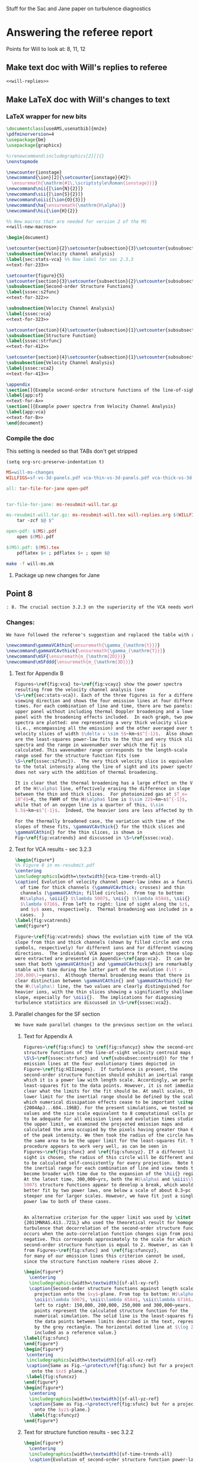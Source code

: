 #+OPTIONS: ^:{}

Stuff for the Sac and Jane paper on turbulence diagnostics

* Answering the referee report
:PROPERTIES:
:noweb:    yes
:END:
Points for Will to look at: 8, 11, 12

** Make text doc with Will's replies to referee
#+BEGIN_SRC org :tangle will-replies.org :noweb yes
<<will-replies>>
#+END_SRC
** Make LaTeX doc with Will's changes to text

*** LaTeX wrapper for new bits
#+BEGIN_SRC latex :tangle will-ms-changes.tex :noweb yes
\documentclass[useAMS,usenatbib]{mn2e}
\pdfminorversion=4
\usepackage{bm}
\usepackage{graphicx}

%\renewcommand\includegraphics[2][]{}
\nonstopmode

\newcounter{ionstage}
\newcommand{\ion}[2]{\setcounter{ionstage}{#2}% 
  \ensuremath{\mathrm{#1\,\scriptstyle\Roman{ionstage}}}}
\newcommand\nii{[\ion{N}{2}]}
\newcommand\sii{[\ion{S}{2}]}
\newcommand\oiii{[\ion{O}{3}]}
\newcommand\ha{\ensuremath{\mathrm{H\alpha}}}
\newcommand\hii{\ion{H}{2}}

%% New macros that are needed for version 2 of the MS
<<will-new-macros>>

\begin{document}

\setcounter{section}{2}\setcounter{subsection}{3}\setcounter{subsubsection}{2}
\subsubsection{Velocity channel analysis}
\label{sec:stats-vca} %% New label for sec 2.3.3
<<text-for-233>>

\setcounter{figure}{5}
\setcounter{section}{3}\setcounter{subsection}{2}\setcounter{subsubsection}{1}
\subsubsection{Second-order Structure Functions}
\label{sssec:s2func}
<<text-for-322>>

\subsubsection{Velocity Channel Analysis}
\label{sssec:vca}
<<text-for-323>>

\setcounter{section}{4}\setcounter{subsection}{1}\setcounter{subsubsection}{1}
\subsubsection{Structure Function}
\label{sssec:strfunc}
<<text-for-412>>

\setcounter{section}{4}\setcounter{subsection}{1}\setcounter{subsubsection}{2}
\subsubsection{Velocity Channel Analysis}
\label{sssec:vca2}
<<text-for-413>>

\appendix
\section[]{Example second-order structure functions of the line-of-sight velocity centroids}
\label{app:sf}
<<text-for-A>>
\section[]{Example power spectra from Velocity Channel Analysis}
\label{app:vca}
<<text-for-B>>
\end{document}
#+END_SRC


*** Compile the doc
This setting is needed so that TABs don't get stripped
#+BEGIN_SRC elisp :results silent
(setq org-src-preserve-indentation t)
#+END_SRC

#+BEGIN_SRC makefile :tangle will-ms.mk
MS=will-ms-changes
WILLFIGS=sf-vs-3d-panels.pdf vca-thin-vs-3d-panels.pdf vca-thick-vs-3d-panels.pdf

all: tar-file-for-jane open-pdf


tar-file-for-jane: ms-resubmit-will.tar.gz

ms-resubmit-will.tar.gz: ms-resubmit-will.tex will-replies.org $(WILLFIGS)
	tar -zcf $@ $^

open-pdf: $(MS).pdf
	open $(MS).pdf

$(MS).pdf: $(MS).tex
	pdflatex $< ; pdflatex $< ; open $@

#+END_SRC

#+BEGIN_SRC sh :results silent
make -f will-ms.mk
#+END_SRC



**** Package up new changes for Jane

** Point 8
#+BEGIN_SRC org :noweb-ref will-replies
: 8. The crucial section 3.2.3 on the superiority of the VCA needs work.  It refers to data not presented on the intermediate velocity slices; it uses a pagelong table rather than a figure to present the information needed (as I noted above); and as a result doesn't clearly make the correct that thermal broadening destroys the value of the thin slices. (Is this indeed still true for the heavier, narrower, ions?)

#+END_SRC

*** Changes:
#+BEGIN_SRC org :noweb-ref will-replies
We have followed the referee's suggestion and replaced the table with a new figure that shows the time evolution of the VCA power law indices.  The detailed graphs of the VCAs have been moved to an appendix.  Also, we have rewritten the text to make clearer that it is only for H alpha that thermal broadening destroys the value of the thin slices. 

#+END_SRC

#+BEGIN_SRC latex :noweb-ref will-new-macros
\newcommand\gammaVCAthin{\ensuremath{\gamma_{\mathrm{t}}}}
\newcommand\gammaVCAvthick{\ensuremath{\gamma_{\mathrm{T}}}}
\newcommand\mSF{\ensuremath{m_{\mathrm{2D}}}}
\newcommand\mSFddd{\ensuremath{m_{\mathrm{3D}}}}
#+END_SRC

**** Text for Appendix B
#+name: text-for-B
#+BEGIN_SRC latex
Figures~\ref{fig:vca} to~\ref{fig:vcayz} show the power spectra
resulting from the velocity channel analysis (see
\S~\ref{sec:stats-vca}). Each of the three figures is for a different
viewing direction and shows the four emission lines at four different
times. For each combination of line and time, there are two panels: an
upper panel without including thermal Doppler broadening and a lower
panel with the broadening effects included.  In each graph, two power
spectra are plotted: one representing a very thick velocity slice
(i.e., encompassing all the emission) and the other averaged over thin
velocity slices of width $\delta v \sim 5$~km~s$^{-1}$.  Also shown
are the least-squares power-law fits to the thin and very thick slice
spectra and the range in wavenumber over which the fit is
calculated. This wavenumber range corresponds to the length-scale
range used for the structure function fits (see
\S~\ref{sssec:s2func}).  The very thick velocity slice is equivalent
to the total intensity along the line of sight and its power spectrum
does not vary with the addition of thermal broadening.

It is clear that the thermal broadening has a large effect on the VCA
of the H$\alpha$ line, effectively erasing the difference in slope
between the thin and thick slices.  For photoionized gas at $T_e=
10^4$~K, the FWHM of the H$\alpha$ line is $\sim 22$~km~s$^{-1}$,
while that of an oxygen line is a quarter of this, $\sim
5.5$~km~s$^{-1}$.  Indeed, the heavier ions are less affected by thermal broadening, but a slight steepening of the thin-slice power spectra can still be seen, amounting to a reduction in \gammaVCAthin{} of \(\sim 0.1\). 

For the thermally broadened case, the variation with time of the
slopes of these fits, \gammaVCAvthick{} for the thick slices and
\gammaVCAthin{} for the thin slices, is shown in
Fig~\ref{fig:vcatrends} and discussed in \S~\ref{sssec:vca}.

#+END_SRC

**** Text for VCA results - sec 3.2.3

#+name: text-for-323
#+BEGIN_SRC latex
\begin{figure*}
%% Figure 8 in ms-resubmit.pdf
\centering
\includegraphics[width=\textwidth]{vca-time-trends-all}
\caption{ Evolution of velocity channel power-law index as a function
  of time for thick channels (\gammaVCAvthick; crosses) and thin
  channels (\gammaVCAthin; filled circles).  From top to bottom:
  H$\alpha$, \oiii{} $\lambda 5007$, \nii{} $\lambda 6584$, \sii{}
  $\lambda 6716$. From left to right: line of sight along the $z$, $x$
  and $y$ axes, respectively.  Thermal broadening was included in all
  cases.  }
\label{fig:vcatrends}
\end{figure*}

Figure~\ref{fig:vcatrends} shows the evolution with time of the VCA
slope from thin and thick channels (shown by filled circle and cross
symbols, respectively) for different ions and for different viewing
directions.  The individual VCA power spectra from which these slopes
were extracted are presented in Appendix~\ref{app:vca}.  It can be
seen that both \gammaVCAthin{} and \gammaVCAvthick{} are remarkably
stable with time during the latter part of the evolution (\(t >
200,000\)~years).  Although thermal broadening means that there is no
clear distinction between \gammaVCAthin{} and \gammaVCAvthick{} for
the H\(\alpha\) line, the two values are clearly distinguished for the
heavier ions, with the thin slices showing a significantly shallower
slope, especially for \oiii{}.  The implications for diagnosing
turbulence statistics are discussed in \S~\ref{sssec:vca2}.

#+END_SRC


**** Parallel changes for the SF section
#+BEGIN_SRC org :noweb-ref will-replies
We have made parallel changes to the previous section on the velocity centroid structure functions, moving the numerous graphs of the actual structure functions to an appendix and replacing the table with a graph that shows how the power law indices evolve with time.

#+END_SRC

***** Text for Appendix A
#+name: text-for-A
#+BEGIN_SRC latex
Figures~\ref{fig:sfunc} to \ref{fig:sfuncyz} show the second-order
structure functions of the line-of-sight velocity centroid maps (see
\S\S~\ref{sssec:strfunc} and \ref{subsubsec:centroid}) for the four
emission lines at the four evolutionary times depicted in
Figure~\ref{fig:HIIimages}.  If turbulence is present, the
second-order structure function should exhibit an inertial range over
which it is a power law with length scale. Accordingly, we perform a
least-squares fit to the data points. However, it is not immediately
clear what the limits for the fit should be. At small scales, the
lower limit for the inertial range should be defined by the scale at
which numerical dissipation effects cease to be important \citep
{2004ApJ...604..196B}. For the present simulations, we tested several
values and the size scale equivalent to 8 computational cells proved
to be adequate for all emission lines and evolution times studied. For
the upper limit, we examined the projected emission maps and
calculated the area occupied by the pixels having greater than 6.6\%
of the peak intensity. We then took the radius of the circle having
the same area to be the upper limit for the least-squares fit. This
procedure appears to work very well, as can be seen in
Figures~\ref{fig:sfunc} and \ref{fig:sfuncyz}. If a different line of
sight is chosen, the radius of this circle will be different and needs
to be calculated self-consistently for every projection.  Note that
the inertial range for each combination of line and view tends to
become broader with time due to the expansion of the \hii{} region.
At the latest time, 300,000~yrs, both the H$\alpha$ and \oiii$\lambda
5007$ structure functions appear to develop a break, which would be
better fit by two power laws, one below a scale of about 0.3~pc and a
steeper one for larger scales. However, we have fit just a single
power law to both of these cases.


An alternative criterion for the upper limit was used by \citet
{2011MNRAS.413..721L} who used the theoretical result for homogeneous
turbulence that decorrelation of the second-order structure function
occurs when the auto-correlation function changes sign from positive to
negative. This corresponds approximately to the scale for which the
second-order structure function is equal to 2. However, as can be seen
from Figures~\ref{fig:sfunc} and \ref{fig:sfuncyz}, 
for many of our emission lines this criterion cannot be used,
since the structure function nowhere rises above 2.

\begin{figure*}
  \centering
  \includegraphics[width=\textwidth]{sf-all-xy-ref}
  \caption{Second-order structure functions against length scale for
    projection onto the $xy$-plane. From top to bottom: H$\alpha$,
    \oiii$\lambda 5007$, \nii$\lambda 6584$, \sii$\lambda 6716$. From
    left to right: 150,000, 200,000, 250,000 and 300,000~years. The
    points represent the calculated structure function for the
    numerical simulation. The solid line is the least-squares fit to
    the data points between limits described in the text, represented
    by the grey rectangle. The horizontal dotted line at $\log 2$ is
    included as a reference value.}
\label{fig:sfunc}
\end{figure*}
\begin{figure*}
 \centering
 \includegraphics[width=\textwidth]{sf-all-xz-ref}
 \caption{Same as Fig.~\protect\ref{fig:sfunc} but for a projection
   onto the $xz$ plane.}
 \label{fig:sfuncxz}
\end{figure*}
\begin{figure*}
  \centering
  \includegraphics[width=\textwidth]{sf-all-yz-ref}
  \caption{Same as Fig.~\protect\ref{fig:sfunc} but for a projection
    onto the $yz$-plane.}
  \label{fig:sfuncyz}
\end{figure*}

#+END_SRC

***** Text for structure function results - sec 3.2.2
#+name: text-for-322
#+BEGIN_SRC latex 
\begin{figure*}
  \centering
  \includegraphics[width=\textwidth]{sf-time-trends-all}
  \caption{Evolution of second-order structure function power-law
    index, \mSF, as a function of time. From top to bottom: H$\alpha$,
    \oiii{} $\lambda 5007$, \nii{} $\lambda 6584$, \sii{} $\lambda
    6716$. From left to right: line of sight along the $z$, $x$ and
    $y$ axes, respectively.}
  \label{fig:sftrends}
\end{figure*}

\begin{figure*}
\centering
\includegraphics[width=0.6\linewidth]{pdf-centroid}
\caption{Histograms of velocity centroid values for each emission line
  along different lines of sight. From top to bottom: H$\alpha$,
  \oiii$\lambda 5007$, \nii$\lambda 6584$, \sii$\lambda 6716$. From
  left to right: line of sight along the $z$, $x$ and $y$ axes,
  respectively. The different line types refer to different times:
  thick, grey line---150,000~yrs, dashed line---200,000~yrs,
  short-dashed line---250,000~yrs, continuous black
  line---300,000~yrs.}
\label{fig:histogram}
\end{figure*}

We use the procedure described in Section~\ref{subsubsec:centroid} to
calculate velocity centroid maps for the H$\alpha$, \oiii$\lambda
5007$, \nii$\lambda 6584$ and also \sii$\lambda 6716$ emission lines
and then calculate the corresponding second-order structure functions
according to Equation~\ref{eq:strucfunc}. Results for representative
evolutionary times are shown in Figures~\ref{fig:sfunc} to
\ref{fig:sfuncyz} of Appendix~\ref{app:sf}, where power law fits to
the slope (\mSF) of the structure function are carried out for the
inertial range of scales.

In Figure~\ref{fig:sftrends} we show the evolution of \mSF{} with time
for the different lines and for the three principal viewing directions
of the simulation cube.  For the line of sight along the $z$-axis
(first column of Fig.~\ref{fig:sftrends}), one sees for all lines a
consistent steepening of the structure function graph with time
(increase in \mSF{}).  But for other viewing directions no such trend
is apparent: both rising and falling behavior of \mSF{} is seen, with
little consistency between different lines.

In order to understand why one particular viewing direction is
different, we produced histograms of the emission-line velocity
centroid values binned into narrow $<2$~km~s$^{-1}$ bins for the three
different lines of sight at the four different times. The histograms
are presented in Figure~\ref{fig:histogram}, from which we see that
for the $z$-axis line of sight, the values of $V_c$ are not
distributed symmetrically about the mean value and, in fact, for the
H$\alpha$ and \oiii$\lambda$5007 emission lines, a ``wing'' develops
for negative values of $V_c$ that extends to more negative values as
time progresses. This tendency is not seen for the $y$- and $x$- axis
lines of sight. We attribute this wing to a ``champagne'' flow towards
the observer along the $z$-axis. This flow would be perpendicular to
the line of sight for observations along the other axes.



%% WJH 25 Jul 2014 - Table of struc func indices removed

#+END_SRC


** Point 11
#+BEGIN_SRC org :noweb-ref will-replies
: 11. In section 4.1.2, what is the implication of ruling out the Kolmogorov value of the turbulence power law?  That is dropped into the discussion without a conclusion being drawn.

#+END_SRC


*** New tables of structure function slopes
+ These have changed slightly since the previous draft
+ We only use times after 200,00 years
| Time        | 200,000 |      |      | 250,000 |      |      | 300,000 |      |      |               |
| Plane       |     x−y |  x−z |  y−z |     x−y |  x−z |  y−z |     x−y |  x−z |  y−z | AVERAGE       |
|-------------+---------+------+------+---------+------+------+---------+------+------+---------------|
| Hα          |    0.61 | 0.49 | 0.55 |    0.71 | 0.49 | 0.47 |    0.82 | 0.53 | 0.62 | 0.59 +/- 0.04 |
| [OIII]λ5007 |    0.68 | 0.77 | 0.70 |    0.83 | 0.71 | 0.57 |    1.02 | 0.61 | 0.73 | 0.74 +/- 0.04 |
| [NII]λ6584  |    0.53 | 0.38 | 0.45 |    0.61 | 0.43 | 0.41 |    0.65 | 0.53 | 0.44 | 0.49 +/- 0.03 |
| [SII]λ6716  |    0.39 | 0.28 | 0.32 |    0.39 | 0.28 | 0.26 |    0.40 | 0.41 | 0.26 | 0.33 +/- 0.02 |
#+TBLFM: $11=vmeane($2..$10); f2

*** Changes

#+BEGIN_SRC org :noweb-ref will-replies
With respect to the particular question of the deviations from a
Kolmogorov spectrum, we feel that this is already addressed in the
previous section 4.1.1, where the second paragraph discusses precisely
this point.

We have, however made some additions to this section, including a new
figure that shows the (lack of) correlation between the structure
function slope and the underlying velocity fluctuations.  The exact
values of the slopes have also changed slightly due to adjustments we
have made to the power law fitting ranges, but this does not change
the qualitative conclusions.

#+END_SRC

#+name: text-for-412
#+BEGIN_SRC latex
The structure function of the velocity centroids is an observationally
attractive diagnostic because it is relatively immune to the effects
of thermal broadening and poor spectral resolution, so long as
sufficiently high signal-to-noise spectra are used.  However, it has
the disadvantage that relating the observed slope to the 3-dimensional
velocity statistics depends on the geometry of the emitting region,
see \S~\ref{subsec:projsmooth}.  For transverse separations larger
than the characteristic line-of-sight depth of the emitting gas, the
two-dimensional gradient should be equal to the three-dimensional one:
\[
m_{\mathrm{2D}} = m_{\mathrm{3D}} = -3 - n,
\]
whereas at smaller separations than this, projection smoothing, as
described above, means that the two-dimensional gradient is steeper:
\[
m_{\mathrm{2D}} = 1 + m_{\mathrm{3D}} = -2 - n.
\]
Based on our simulation's velocity power spectrum index at late times
of \(n \approx -3.2\) (see Figs.~\ref{fig:ps} and \ref{fig:psevol}),
the structure function slope should be \(m_{\mathrm{2D}} = 0.2\) in
the large-scale limit and \(m_{\mathrm{2D}} = 1.2\) in the small-scale
limit.

In fact, all of the measured slopes lie between these two limits,
with a systematically increasing value from low to high-ionization lines:
\(m_{\mathrm{2D}}(\sii) = 0.33 \pm 0.02\), 
\(m_{\mathrm{2D}}(\nii) = 0.49 \pm 0.03\), 
\(m_{\mathrm{2D}}(\ha) = 0.59 \pm 0.04\), 
\(m_{\mathrm{2D}}(\oiii) = 0.74 \pm 0.04\), where the averages were
performed for \(t > 200,000\)~years. 
This is qualitatively consistent with expectations because the
emission from lower-ionization lines is confined to thin layers near
the ionization front, whereas higher ionization emission is more
distributed over the volume and therefore subject to greater
projection smoothing.

If the line-of-sight depth were constant over the face of the \hii{}
region, then the structure function would show a break at a scale
equal to that depth, but in reality the depth varies from point to
point, so there will not be a sharp break.  Instead, the structure
function is expected to show negative curvature, with the gradient
gradually decreasing as one passes from smaller to larger scales.  A
small such effect is seen in the structure functions derived from our
simulations (Fig.~\ref{fig:sfunc} to \ref{fig:sfuncyz}): the fit to a
power law is generally not so good as in the case of the power
spectra, with negative residuals at both ends of the fitted range,
indicative of a negative curvature.  That the observed effect is so
small is probably due to the fact that the distribution of
line-of-sight depths strongly overlaps with the limited dynamic range
in separations available from our simulations, bounded at small scales
by numerical dissipation, and at large scales by the size of the
ionized region.

It is disappointing that none of the measured slopes reach either of
the limiting cases discussed above.  All that can be deduced from the
structure function is that \(1 + m_{\mathrm{3D}} >
m_{\mathrm{2D}}(\oiii)\) and \(m_{\mathrm{3D}} <
m_{\mathrm{2D}}(\sii)\), which implies $n = -2.74$ to $-3.33$.
Although this is a rather wide range of allowed velocity power
spectrum slopes, it does serve to clearly rule out the Kolmogorov value of \(n
= -3.667\).   Furthermore, the ``true'' value of \(n = -3.12 \pm 0.03
\) lies close to the middle of the allowed range.  

A further proviso to the use of the structure function is that
systematic anisotropic flows can affect the measured slopes when the
viewing angle is along the direction of the flow.  Such an effect is
seen at later times for our simulation when viewed along the
\(z\)-axis (Fig.~\ref{fig:sfunc}).  In this case, the structure
function tends to steepen at the large-scale end of our fitting range,
producing a positive curvature, which is opposite to the more typical
case of negative curvature discussed above.  Such cases may also be
identified by the presence of a significant skew in the PDF of the
line-of-sight velocity (see Fig.~\ref{fig:histogram}).

Figure~\ref{fig:sf-vs-n} illustrates these points by graphing the
correlation between the structure function slope \mSF{} and the slope
\(n\) of the underlying 3D velocity fluctuations.  The theoretical
relation is shown by black diagonal lines, both with (continuous line) and
without (dashed line) projection smoothing.  It is apparent that a
large part of the variation in \mSF{} is not driven by changes in
\(n\).  Indeed, \mSF{} shows a larger or equal variation in the latter
stages of evolution, when \(n\) is approximately constant, than it
does in the earlier stages, when \(n\) is varying.

\begin{figure}
  \centering
  \includegraphics[width=\linewidth]{sf-vs-3d-panels}
  \caption{Structure function slope versus velocity power law slope.  Each panel shows a different emission line; clockwise from upper left: \oiii{}, \ha{}, \sii{}, \nii{}.  Structure function slopes are shown for the 3 prinicipal viewing directions, distinguished by different symbol types (see key).  Dim gray lines and symbols show evolutionary times \(< 200,000\)~years, while black lines and symbols show times \(> 200,000\) years.} 
  \label{fig:sf-vs-n}
\end{figure}

Note that the additional complication identified by \citet
{2004ApJ...604..196B}, whereby correlations between density and
velocity fluctuations affect the translation between
\(m_{\mathrm{2D}}\) and \(n\), is likely of minor importance in our
case.  \citet {2007MNRAS.381.1733E} show that this is most important
for high Mach number turbulence, where \(\delta\rho/\langle \rho
\rangle > 1\), whereas the transonic turbulence inside our simulated
\hii{} regions produces more modest density contrasts.
\begin{figure*}
  \centering
  \includegraphics[width=\linewidth]{o3-thick-thin}
  \caption{Surface brightness maps in thick (left) versus thin (right)
    velocity slices for the \oiii{} line from our simulation at an age
    of 300,000~years.  The thick slice covers the full velocity range
    of the emission line, while the thin slice has a width of
    5~km~s$^{-1}$, which is smaller than the turbulent velocity
    fluctuations, but slightly larger than the thermal broadening for
    this line.  It is apparent that the thin slice shows considerably
    greater small-scale structure than the thick slice, which is
    reflected in its shallower power spectrum.  The brightness
    structure in the thick slice is due entirely to the emissivity
    fluctuations within the \hii{} region, whereas the additional
    structure in the thin slice is caused by velocity fluctuations.  }
  \label{fig:o3-thick-thin}
\end{figure*}

#+END_SRC
** Point 12
#+BEGIN_SRC org :noweb-ref will-replies
: 12. The crucial section 4.1.3 is where the VCA is demonstrated to work better than other methods. However, it is curiously anecdotal.  Given that the abstract and conclusion present this as the central point of the paper, use should be made of the vast amount of data presented for the VCA in Figure 9 and Table 3, to make a much more systematic comparison with the actual power spectra known from the 3D model.

#+END_SRC
*** Changes
#+BEGIN_SRC org :noweb-ref will-replies
We accept the referee's point that a better job could be made of
relating the VCA power spectra to the simulation's actual power
spectra.  To that end, we have added two figures, which illustrate the
correlations between the VCA and intrinsic power law slopes during the
evolution of our simulation.

#+END_SRC

#+name: text-for-413
#+BEGIN_SRC latex
The velocity channel analysis consists of calculating the
two-dimensional power spectrum of the brightness distribution
in isovelocity channels of varying thickness.  
We consider two cases: thick slices,
which are wide enough (\(\sim 100~\mathrm{km\ s^{-1}}\))
to include all the emission in the line,
and thin slices, with width \(5~\mathrm{km\ s^{-1}}\). 
Because the velocity spectrum in our simulations is rather shallow (see above),
the line-of-sight turbulent velocity dispersion \(\delta v\)
exceeds the width of these thin slices
over the full range of length scales that we can usefully study,
from \(0.1\)~pc (\(\delta v \approx 8~\mathrm{km\ s^{-1}}\))
to \(1\)~pc (\(\delta v \approx 10~\mathrm{km\
  s^{-1}}\)). Figure~\ref{fig:o3-thick-thin} shows typical examples of
the \oiii{} brightness in thick and thin slices.

To use thinner slices would not be useful for a variety of reasons.
First, \(5~\mathrm{km\ s^{-1}}\) corresponds to the highest resolution 
that can be achieved with optical spectrographs
that are optimised for studying extended sources,
such as Keck HIRES or VLT UVES. 
Second, thinner slices are increasingly subject to ``shot noise'' 
due to the finite resolution of the numerical simulations,
which produces spurious small-scale power, as discussed by 
\citet {2003MNRAS.342..325E} and \citet {2003ApJ...593..831M}.
Third, thermal broadening would smoothe out any structure on 
scales \(< 5~\mathrm{km\ s^{-1}}\) for all but the heaviest ions.

\begin{figure}
  \centering
  \includegraphics[width=\linewidth]{vca-thin-vs-3d-panels}
  \caption{As Fig.~\ref{fig:sf-vs-n}, but showing VCA power spectrum
    slopes for thin slices, \gammaVCAthin{} or \(\gammaVCAthin -
    \gammaVCAvthick\), versus slope, \(n\), of the intrinsic velocity
    power spectrum for each emission line.  The \oiii{} line (upper
    left panel) has a sufficiently steep emissivity power spectrum
    that it is the absolute value of \gammaVCAthin{} that is predicted
    to be related to \(n\), as shown by the diagonal solid line.  The
    other emission lines have a shallower emissivity power spectrum,
    such that it is the relative slope between the thin and thick
    slices, \(\gammaVCAthin - \gammaVCAvthick\) that is predicted to
    depend on \(n\). }
  \label{fig:vca-thin-vs-n}
\end{figure}

Figure~\ref{fig:vca-thin-vs-n} shows the correlations between the
slope of the velocity fluctuation power spectrum and the VCA slopes
found in \S~\ref{sssec:vca} above (see Fig.~\ref{fig:vcatrends}).  The
theoretical procedure \citep{2000ApJ...537..720L} for deriving one
from the other is slightly different, depending on whether the power
spectrum of the emissivity fluctuations is ``steep'' or ``shallow''
(see \S~\label{sec:stats-vca} above).  In the steep case, which
applies to \oiii{} in our simulation, the slope of the average power
spectrum of the brightness maps in the thin isovelocity channels is
given by \(\gamma_{\mathrm{thin}} = -3 + \frac12 m_{\mathrm{3D}}\),
where \(m_{\mathrm{3D}} = -3 - n = 0.2 \pm 0.1\) for our simulation.
The derived value from the \oiii{} thin channel maps for \(t >
200,000\) is \(\gamma_{\mathrm{thin}} = -2.80 \pm 0.07 \), which
compares well with the value \(-2.9 \pm 0.05\) that is implied by the
simulation's value of \(n\).

In the shallow case, it is the difference in slope
between the thin and thick slices
that is predicted to depend on the velocity fluctuations:
\(\gamma_{\mathrm{thin}} - \gamma_{\mathrm{vthick}} = \frac12 m_{\mathrm{3D}}\). 
The derived values are 
\(\gamma_{\mathrm{thin}} - \gamma_{\mathrm{vthick}} = 0.07 \pm 0.05\), 
\(0.19 \pm 0.02\), and \(0.17 \pm 0.02\)
for \ha, \nii, and \sii, respectively. 
These also compare tolerably well with the value of \(0.1 \pm 0.05\)
that is implied by the simulation's value of \(n\).  

Note, however, that the large Doppler width of the \ha{} line means
that the thin velocity slices are not useful in this case, since the
thick and thin slices have identical slopes. The fact that this agrees
with the theoretical prediction is merely a coincidence, due to our
velocity spectrum having a slope that is close to \(-3\).  For the
lines from heavier ions, \oiii{}, \nii{} and \sii{}, the difference
between the thin and thick velocity slices is not erased by thermal
broadening, but in these three cases there is a consistent difference
of \(\approx 0.1\) between the measured VCA slope and the
theoretically expected one.  The origin of this difference is unclear,
but it is small enough that it is not a significant impediment to the
application of the VCA method.

The slopes of the power spectra of the thick slices themselves, which
are simply the velocity-integrated surface brightness images\footnote{
  Although for simplicity, extinction is not included.}  are predicted
\citep {2000ApJ...537..720L} to be equal to the slopes of the 3D power
spectra of their respective emissivities.  The comparison between
these two quantities is shown in Figure~\ref{fig:vca-thick-vs-n}, from
which it is clear that only in the case of \oiii{} are the two slopes
equal.  In the case of the other lines, \(\gamma_{\mathrm{vthick}}\)
is shallower than the emissivity's spectral index \(n\) by 0.36, 0.19,
0.61 for \ha, \nii, and \sii, respectively.  The reason for this
discrepancy is the increasingly ``sheet-like'' morphology of the
emission in the lower ionization lines.  As shown in \S~4.1 of \citet
{2003ApJ...593..831M}, one should see a transition from
\(\gamma_{\mathrm{vthick}} = n\) to the shallower slope
\(\gamma_{\mathrm{vthick}} = n + 1\) at transverse scales larger than
the line-of-sight depth of the emitting region.

\begin{figure}
  \centering
  \includegraphics[width=\linewidth]{vca-thick-vs-3d-panels}
  \caption{As Fig.~\ref{fig:sf-vs-n}, but showing VCA power spectrum
    slopes for thick slices, \gammaVCAvthick{}, versus slope, \(n\),
    of the intrinsic emissivity power spectrum for each emission line.
    The theoretical expectations are shown by diagonal lines for the
    cases where the line-of-sight depth of the emitting region is
    larger (continuous line) or smaller (dashed line) than the
    transverse scales that are sampled.  }
  \label{fig:vca-thick-vs-n}
\end{figure}


#+END_SRC
*** Plan of action
+ [X] Do a figure plotting the VCA-derived indices versus the real 3D index.
  + [X] Got the VCA index files from Jane
  + [X] Get the 3D index files
  + [X] Munge the data
  + [X] Make some plots
    + [X] Thick slices
    + [X] Thin slices
+ [X] Should do the same for the structure functions
**** Structure of the data
+ =Power-Indices/3D/${model}-${ion}-allfit.dat=
  + model :: '04052012_4_sp'
  + ion :: ['halp', 'oiii', 'niix', 'siix']
  + Columns to plot
    + Time :: $1
    + Index :: $5 - 2 
+ =Power-Indices/${view}/${model}-${bins}${thermal}-${line}kfit-tab.dat=
  + model :: '04052012_4_-sp'
  + view :: ['xy', 'xz', 'yz']
  + bins :: ['n032', 'n001'] - thin or thick
  + thermal :: ['y', 'n'] - yes or no
  + line :: ['Halpha', 'O35007', 'N26584', 'S26716'] 
  + Columns to plot
    + Time :: $1
    + Index :: $3
+ 
  + Columns to plot
    + Time :: $1
    + Index :: $3
**** DONE Mung all data into a big table
CLOSED: [2014-07-23 Wed 17:28]

#+name: extract-table
#+BEGIN_SRC python :return tab :results verbatim
  import json
  import numpy as np
  from astropy.table import Table

  views = ['xy', 'xz', 'yz']
  ions = ['halp', 'oiii', 'niix', 'siix', 'vion']
  lines = ['Halpha', 'O35007', 'N26584', 'S26716']

  binids = {'t': 'n032', 'T': 'n001'}

  results = {}
  columns = []
  for ion in ions:
      datafile = 'Power-Indices/3D/04052012_4_sp-{}-allfit.dat'.format(ion)
      times, k3d = np.loadtxt(datafile, usecols=(0, 4), unpack=True)
      if 't' in results:
          assert np.alltrue(times == results['t'])
      else:
          results['t'] = times
          columns.append('t')
      klabel = "_".join(['k3', ion[0].upper()])
      results[klabel] = k3d - 2.0
      columns.append(klabel)

  for ion, line in zip(ions[:-1], lines):
      for view in views:
          for tT, binid in binids.items():
              datafile = 'Power-Indices/' \
                         '{}/04052012_4_-sp-{}y-{}' \
                         'kfit-tab.dat'.format(view, binid, line)
              times, kvca = np.loadtxt(datafile, usecols=(0, 2), unpack=True)
              assert np.alltrue(times == results['t'])
              klabel = "".join(['kv', ion[0].upper(), tT, view])
              results[klabel] = kvca
              columns.append(klabel)

          datafile = 'Power-Indices/{}/04052012_4_{}-sfallfit.dat'.format(view, line)
          times, ksf = np.loadtxt(datafile, usecols=(0, 2), unpack=True)
          klabel = "".join(['ks', ion[0].upper(), view])
          results[klabel] = ksf
          columns.append(klabel)

  tab = Table(data=results, names=columns)
  tab.write('power-indices-vs-time.tab', format='ascii.tab')

#+END_SRC

#+RESULTS: extract-table
#+begin_example
 t     k3_H    k3_O    k3_N    k3_S  ... ksSxz    kvStyz    kvSTyz  ksSyz 
---- ------- ------- ------- ------- ... ------ --------- --------- ------
10.0 -3.5542 -3.8993 -2.4411 -2.3671 ... 0.4012  -1.90324 -1.993975 0.4523
11.0 -3.6413 -4.1279 -2.5538 -2.4154 ... 0.3447 -1.898838 -2.025668 0.4785
12.0 -3.3278 -3.8197 -2.5536 -2.4609 ... 0.3583 -1.954415 -2.120802 0.4667
13.0 -3.2569 -3.7877 -2.6925   -2.57 ... 0.3003 -1.810293  -1.96001 0.5195
14.0 -3.1404  -3.681 -2.7998 -2.6637 ... 0.2453 -1.737539 -1.923827 0.4134
15.0 -3.0544 -3.5216 -2.7767 -2.6313 ... 0.2633 -1.690619 -1.849246 0.4497
16.0 -3.0108 -3.4642 -2.7482 -2.6072 ...  0.255  -1.72312 -1.939087 0.4121
17.0 -3.0198  -3.483 -2.7795  -2.626 ... 0.2803 -1.692221  -1.85228 0.3539
18.0 -2.9295 -3.4211 -2.7144 -2.5929 ... 0.2899 -1.666025 -1.841816 0.3447
19.0 -2.8438 -3.3775 -2.6606 -2.5758 ... 0.2955  -1.67981 -1.806665 0.3359
20.0 -2.8162 -3.3462 -2.6547 -2.5706 ... 0.2774 -1.702789 -1.847767 0.3186
21.0 -2.8399 -3.3769 -2.6508 -2.5658 ... 0.2666 -1.704195 -1.844396 0.3056
22.0 -2.8374 -3.3242 -2.6624 -2.5775 ... 0.2224  -1.76931 -1.925681 0.2929
23.0 -2.8771 -3.3222 -2.6754 -2.5863 ... 0.2362  -1.76314 -1.933978 0.2755
24.0 -2.8784 -3.3163 -2.6901 -2.5963 ... 0.2657 -1.806039 -1.956009 0.2766
25.0 -2.8875  -3.294 -2.6855 -2.5741 ... 0.2781 -1.810989  -1.97014 0.2629
26.0 -2.9189 -3.3506 -2.7039 -2.5979 ...  0.292 -1.845024 -2.020894 0.2473
27.0 -2.9292 -3.3588 -2.7179 -2.6187 ... 0.2992 -1.839533 -1.991121 0.2482
28.0 -2.9401 -3.3405 -2.7153 -2.6051 ... 0.3253 -1.851696 -2.000542 0.2457
29.0 -2.9365 -3.3574  -2.727 -2.6234 ... 0.3763 -1.841143 -1.995638 0.2413
30.0 -2.9371 -3.2956 -2.7483 -2.6488 ...  0.409 -1.816146 -1.980373 0.2581
#+end_example
**** Common functions for graphs
#+name: power-indices-plot-setup
#+BEGIN_SRC python
from astropy.table import Table
from matplotlib import pyplot as plt
tab = Table.read('power-indices-vs-time.tab', format='ascii.tab')

linedict = {'O': '[O III] 5007', 'H': 'Ha 6563',
            'S': '[S II] 6716', 'N': '[N II] 6583'}
color_from_view = {'xy': 'black', 'xz': 'gray', 'yz': 'lightgray'}
symbol_from_view = {'xy': 'D', 'xz': 'o', 'yz': '>'}
symbol_from_ion = {'O': 'o', 'H': 's', 'N': '>', 'S': 'D'}
markerscale_from_symbol = {'o': 1.0, 's': 0.9, 'D': 0.9, '>': 1.1}
markerscale_from_view = {'xy': 1.2, 'xz': 1.0, 'yz': 0.8}

whitebox = {"fill": True, "fc": "white", "ec": "gray", "lw": 0.3, "alpha": 0.85, "boxstyle": "round,pad=0.2"}
labelprops = dict(bbox=whitebox, ha='center', va='center', rotation_mode='anchor', fontsize='small')
#+END_SRC


#+name: power-indices-plot-kwds
#+BEGIN_SRC python
plt_kwds = {
    "color": "black",
    "marker": symbol_from_view[view],
    "linestyle": '-',
    "markersize": 4.0*markerscale_from_view[view] \
        ,* markerscale_from_symbol[symbol_from_view[view]] 
}
#+END_SRC

**** Plots for the thick VCAs
Try and split them up again says Jane - use 4 panels

#+BEGIN_SRC python :return pltfile :results file 
<<power-indices-plot-setup>>

tcut = 20.0

fig, axes = plt.subplots(2, 2, sharex=True, sharey=True)
plt.setp(axes.flat, aspect=1.0, adjustable='box-forced')
kmin, kmax = -4.3, -1.5

x0s = [-2.5, -2.3, -3.3, -3.3]
for ion, ax, x0 in zip('OHNS', axes.ravel(), x0s):
    k3 = tab['k3_' + ion]
    m = tab['t'] >= tcut
    mm = tab['t'] <= tcut
    ax.plot([kmin, kmax], [kmin, kmax], '-k')
    ax.plot([kmin, kmax], [kmin + 1, kmax + 1], '--k')
    ax.set_xlim(kmin, kmax)
    ax.set_ylim(kmin, kmax)
    # ax.vlines(-11./3., -100, 100, alpha=0.2, lw=3)
    ax.grid()
    for view in ['xy', 'xz', 'yz']:
        kthick = tab['kv' + ion + 'T' + view]
        kthin = tab['kv' + ion + 't' + view]
        <<power-indices-plot-kwds>>
        ax.plot(k3[mm], kthick[mm], alpha=0.2, label=None, **plt_kwds)
        ax.plot(k3[m], kthick[m], alpha=0.6,
                 label=linedict[ion] + ' ' + view,  **plt_kwds)
    ax.legend(loc='lower right', fontsize='small', ncol=1)
    ax.annotate(r'$\gamma_{\mathrm{T}} = n$', (x0, x0),  rotation=45, **labelprops)
    ax.annotate(r'$\gamma_{\mathrm{T}} = n + 1$', (x0-0.5, x0+0.5),  rotation=45, **labelprops)

for ax in axes[-1, :]:
    ax.set_xlabel(r'Power law index of 3D emissivity, $n$')
for ax in axes[:, 0]:
    ax.set_ylabel(r'VCA power law index for thick slice: $\gamma_\mathrm{T}$')

pltfile = 'vca-thick-vs-3d-panels.pdf'
fig.set_size_inches((8.5, 8))
fig.tight_layout()
plt.savefig(pltfile)

#+END_SRC

#+RESULTS:
[[file:vca-thick-vs-3d-panels.pdf]]

**** Plot for the thin VCA

#+BEGIN_SRC python :return pltfile :results file 
<<power-indices-plot-setup>>
tcut = 17.0

fig, axes = plt.subplots(2, 2, sharex=True)
plt.setp(axes.flat, aspect=1.0, adjustable='box-forced')
kmin, kmax = -3.8+0.01, -2.8-0.01
pltfile = 'vca-thin-vs-3d-panels.pdf'
statsfile = pltfile.replace(".pdf", ".stats")
f = open(statsfile, "w")
for ion, ax in zip('OHNS', axes.flat):
    # if ion == 'H':
    #     continue
    k3 = tab['k3_V']
    m = tab['t'] >= tcut
    mm = tab['t'] <= tcut

    if ion in 'O':
        ax.plot([kmin, kmax], [-4.5 - 0.5*kmin, -4.5 - 0.5*kmax], '-k')
        ymin, ymax = kmin+0.5, kmax+0.5
    else:
        ax.plot([kmin, kmax], [-1.5 - 0.5*kmin, -1.5 - 0.5*kmax], '-k')
        ymin, ymax = kmin+3.5, kmax+3.5

    ax.set_xlim(kmin, kmax)
    ax.set_ylim(ymin, ymax)

    for view in ['xy', 'xz', 'yz']:
        kthick = tab['kv' + ion + 'T' + view]
        kthin = tab['kv' + ion + 't' + view]
        <<power-indices-plot-kwds>>
        kplot = kthin if ion in 'O' else kthin - kthick
        ax.plot(k3[mm], kplot[mm], alpha=0.2, label=None, **plt_kwds)
        ax.plot(k3[m], kplot[m], alpha=0.6,
                 label=linedict[ion] + ' ' + view,  **plt_kwds)
        print(ion, view, kplot[m].mean(), '+/-', kplot[m].std(), file=f)
    ax.vlines(-11./3., -100, 100, alpha=0.2, lw=3)
    ax.annotate(r'$n = -11/3$', (-11/3, ymax-0.15), rotation="vertical", **labelprops)
    if ion in 'O':
        ax.annotate(r'$\gamma_{\mathrm{t}} = -4.5 - 0.5 n$', (-3.5, -4.5 - 0.5*(-3.5)),  rotation=-26.56, **labelprops)
    else:
        ax.annotate(r'$\gamma_{\mathrm{t}} - \gamma_{\mathrm{T}}= -1.5 - 0.5 n$', (-3.5, -1.5 - 0.5*(-3.5)),  rotation=-26.56, **labelprops)
    ax.legend(loc='upper right', fontsize='small', ncol=1)
    ax.grid()

f.close()
     
for ax in axes[-1, :]:
    ax.set_xlabel(r'Power law index of 3D velocity, $n$', fontsize='small')
for ax in axes[0, 0], :
    ax.set_ylabel(r'VCA power law index for thin slice: $\gamma_\mathrm{t}$', fontsize='small')
for ax in axes[:, 1]:
    ax.yaxis.tick_right()
    ax.yaxis.set_label_position('right')
for ax in axes[1, 0], axes[0, 1], axes[1, 1]:
    ax.set_ylabel(r'Difference between thin and thick slices: $\gamma_\mathrm{t} - \gamma_\mathrm{T}$', fontsize='small')

fig.set_size_inches((9, 8))
fig.tight_layout()
plt.savefig(pltfile)

#+END_SRC

#+RESULTS:
[[file:vca-thin-vs-3d-panels.pdf]]


Stats file: [[file:vca-thin-vs-3d-panels.stats]]

|---+----+-----------------+-----------------|
| O | xy |  -2.80129321429 |  0.055706218749 |
| O | xz |  -2.80475371429 | 0.0480706121397 |
| O | yz |  -2.76559464286 | 0.0686794385519 |
|---+----+-----------------+-----------------|
|   |    |  -2.80 +/- 0.03 | 0.06 +/- 6.0e-3 |
|---+----+-----------------+-----------------|
| H | xy | 0.0819803571429 | 0.0394624680236 |
| H | xz |        0.044183 | 0.0747720280634 |
| H | yz | 0.0639607142857 | 0.0224496108507 |
|---+----+-----------------+-----------------|
|   |    |   0.07 +/- 0.02 |   0.05 +/- 0.02 |
|---+----+-----------------+-----------------|
| N | xy |  0.204757428571 | 0.0115334901465 |
| N | xz |  0.185447571429 | 0.0237116790745 |
| N | yz |        0.167199 | 0.0162491793991 |
|---+----+-----------------+-----------------|
|   |    | 0.19 +/- 8.7e-3 | 0.02 +/- 3.5e-3 |
|---+----+-----------------+-----------------|
| S | xy |  0.205481357143 | 0.0156569303213 |
| S | xz |  0.158641642857 | 0.0161364420871 |
| S | yz |         0.15566 | 0.0131721274234 |
|---+----+-----------------+-----------------|
|   |    | 0.17 +/- 8.5e-3 | 0.01 +/- 9.2e-4 |
|---+----+-----------------+-----------------|
#+TBLFM: @4$3=vmeane(@-II..@-I); f2::@4$4=vmeane(@-II..@-I); f2::@8$3=vmeane(@-II..@-I); f2::@8$4=vmeane(@-II..@-I); f2::@12$3=vmeane(@-II..@-I); f2::@12$4=vmeane(@-II..@-I); f2::@16$3=vmeane(@-II..@-I); f2::@16$4=vmeane(@-II..@-I); f2


**** Plots for the structure function
#+BEGIN_SRC python :return pltfile :results file 
  <<power-indices-plot-setup>>


  tcut = 17.0

  fig, axes = plt.subplots(2, 2, sharex=True, sharey=True)
  plt.setp(axes.flat, aspect=1.0, adjustable='box-forced')
  kmin, kmax = -3.8+0.01, -2.8+0.01

  for ion, ax in zip('OHNS', axes.flat):
      k3 = tab['k3_V']
      m = tab['t'] >= tcut
      mm = tab['t'] <= tcut
      ax.plot([kmin, kmax], [-3 - kmin, -3 - kmax], '--k')
      ax.plot([kmin, kmax], [-2 - kmin, -2 - kmax], '-k')
      loc = 'lower left' if ion in 'HO' else 'upper left'
      ax.vlines(-11./3., -100, 100, alpha=0.2, lw=3)
      ax.grid()
      for view in ['xy', 'xz', 'yz']:
          ksf = tab['ks' + ion + view]
          <<power-indices-plot-kwds>>
          ax.plot(k3[mm], ksf[mm], alpha=0.2, label=None, **plt_kwds)
          ax.plot(k3[m], ksf[m], alpha=0.6,
                   label=linedict[ion] + ' ' + view,  **plt_kwds)
          ax.set_xlim(kmin, kmax)
          ax.set_ylim(kmin+3.9, kmax+3.9)
      ax.legend(loc=loc, fontsize='small', ncol=1, fancybox=True)
      ax.annotate(r'$n = -11/3$', (-11/3, 0.45), rotation="vertical", **labelprops)
      ax.annotate(r'$m_{\mathrm{2D}} = m_{\mathrm{3D}} + 1$', (-2.95, -2 - (-2.95)),  rotation=-45, **labelprops)
      ax.annotate(r'$m_{\mathrm{2D}} = m_{\mathrm{3D}}$', (-3.4, -3 - (-3.4)),  rotation=-45, **labelprops)

  for ax in axes[-1, :]:
      ax.set_xlabel(r'Power law index of 3D velocity, $n$', fontsize='small')
  for ax in axes[:, 0]:
      ax.set_ylabel(r'Structure function power law index: $m_\mathrm{2D}$', fontsize='small')

  pltfile = 'sf-vs-3d-panels.pdf'
  fig.set_size_inches((8.5, 8))
  fig.tight_layout()
  plt.savefig(pltfile)

#+END_SRC

#+RESULTS:
[[file:sf-vs-3d-panels.pdf]]

**** some emoji
😦☹🙍👒👊✊👎👍👌👭🙋👬👫🙏🙌

** Other suggestions
*** Figure 4
Plot from an earlier time (50,000 years)
*** DONE Figure 5
CLOSED: [2014-07-27 Sun 01:02]
Caption: R is the radius of an equivalent sphere with volume equal to that of the H II region
*** DONE Definition of wavenumber, k
CLOSED: [2014-07-27 Sun 01:03]
:LOGBOOK:
- Note taken on [2014-07-26 Sat 17:32] \\
  Need to export this to sec 3.2.1
:END:
Insert after first sentence of 3.2.1
#+BEGIN_SRC latex
In the following sections we use a dimensionless \(k\) that is normalised to the size of our computational grid.  Thus \(k = 1\) corresponds to a physical scale of \(4\)~pc. 
#+END_SRC
*** DONE Motivate the change from \kappa \to n
CLOSED: [2014-07-27 Sun 01:07]
+ Also in section 3.2.1
+ Presumably because that is what Lazarian does
** QUOTE Entire report 
Date: Mon, 3 Mar 2014 05:17:30 -0500 (EST)
From: ae@ras.org.uk
To: j.arthur@crya.unam.mx
Cc: s.serrano@crya.unam.mx, j.arthur@crya.unam.mx, w.henney@crya.unam.mx,
    garrelt@astro.su.se, a.gazol@crya.unam.mx
Subject: OutSRV MNRAS: MN-13-3354-MJ

Dear Dr Arthur

Copied below are the reviewer's comments on your manuscript entitled "Turbulence in simulated HII regions", ref. MN-13-3354-MJ, which you submitted to Monthly Notices of the Royal Astronomical Society.

Moderate revision of your manuscript is requested before it is reconsidered for publication.

You should submit your revised version, together with your response to the reviewer's comments via the Monthly Notices ScholarOne Manuscripts site http://mc.manuscriptcentral.com/mnras.
Enter your Author Centre, where you will find your manuscript title listed under "Manuscripts with Decisions."  Under "Actions," click on "Create a Revision."  Your manuscript reference will be appended to denote a revision.

IMPORTANT: do not submit your revised manuscript as a new paper!

You will not be able to make your revisions to the originally submitted files of the manuscript held on ScholarOne Manuscripts.  Instead, you must delete the original files and abstract and replace them with your revised files.  Check that any requests for colour publication or online-only publication are correct.  Proof read the resulting PDF and HTML files that are generated carefully. If you have used a .bib file to generate your bibliography in Latex, please include this in your .tar archive along with the .bbl and .tex files; this will aid the editing and typesetting process.

When submitting your revised manuscript, you will be able to respond to the comments made by the reviewer in the space provided.  You should also use this space to document any changes you make to the original manuscript.  In order to expedite the processing of the revised manuscript, please be as specific as possible in your response to the reviewer.  It would also be very helpful if you could highlight the changed sections, e.g. by the use of colour, colour highlighting or bold typeface - this will not delay in any way the subsequent processing of your paper.

Because we are trying to facilitate timely publication of manuscripts submitted to MNRAS, your revised manuscript should be uploaded promptly. If you do not submit your revision within six months, we may consider it withdrawn and request it be resubmitted as a new submission.

Please note that, due to the tight schedule, any post-acceptance changes notified after the paper has gone into production (i.e. the day after the acceptance email is sent) cannot be incorporated into the paper before it is typeset. Such changes will therefore need to be made as part of the proof corrections. To avoid excessive proof corrections and the delay that these can cause, you are strongly encouraged to ensure that each version of your paper submitted to MNRAS is completely ready for publication!

I look forward to receiving your revised manuscript.

Regards,

Anna

Anna Evripidou
Assistant Editor
"Monthly Notices" and "Geophysical Journal International"
Royal Astronomical Society
Email: ae@ras.org.uk
Tel: (+44) 01483 427 583
Tel (Wednesdays): (+44) 020 7734 3307
Fax: (+44) 020 7287 2167

========================================================

Reviewer's Comments:

Comments to the Author

Review of Serrano-Medina et al.

This paper examines how different diagnostics of turbulent flows in H II regions respond to application to a simulated H II region. It concludes that velocity channel analysis provides a more reliable way of recovering the actual velocity structure than traditional velocity centroid structure functions.  This seems like an interesting and useful result that is worth publishing.

The paper suffers, however, from minor problems that need to be cleaned up before publication. The general theme is that the presentation needs to be tightened up and made more transparent and consistent. I now describe specific issues, generally in the order that they appear in the paper.  The last of these is arguably the most important.

1. It should be made clear at the beginning of section 2 (Numerical Models) that the initial conditions are unstable to gravitational collapse (free-fall time of 0.6 Myr), but that self-gravity is neglected for these relatively short time runs.

2. In the discussion of power spectra (3.2), the time behavior of the power law is compared to that of the velocity dispersion.  A time delay of 50,000 yrs is noted, with no further discussion.  The time delay would seem to suggest that the two quantities are unrelated; either that conclusion should be made explicit, or the time delay should be more explicitly discussed as related (perhaps in relation to the following paragraph?)

3. In Figure 3 and following, I think quoting the slopes on the figure rather than in a separate table would make the information more accessible.

4. Presenting the time behavior of the slopes in a Figure rather than a table, as was done in Figure 4, also vastly improves the comprehensibility of the result.  I would suggest replacing the tables generally with figures, as the actual values are less important than the trends seen.

5. The infinitesimal "inertial ranges" seen in some of the panels of Figure 6 & 7, particularly for [S II], need further consideration.  Is the criterion being used for the upper bound robust for these rather filamentary, intermittent, emission sources?

6. Similarly, further thought and discussion as to the meaning of the entire box being correlated to itself (structure function < 2 everywhere) might well yield a deeper understanding.

7. At the end of 3.2.2, what is the meaning of a break at 0.3 pc?  Does it have observational or physical correlates?

8. The crucial section 3.2.3 on the superiority of the VCA needs work.  It refers to data not presented on the intermediate velocity slices; it uses a pagelong table rather than a figure to present the information needed (as I noted above); and as a result doesn't clearly make the correct that thermal broadening destroys the value of the thin slices. (Is this indeed still true for the heavier, narrower, ions?)

9. The caption of the accompanying Figure 9 does not agree with the figure: it refers to non-existent open squares; the dashed line fits to the crosses, not the non-existent squares; and the thickness of the slice doesn't seem to agree with the number of channels.  It also doesn't specify which of the three axes is presented, though the accompanying table presents all three axes.

10. In section 4.1.1, an opposition is presumed between numerical dissipation and vortex center dissipation as proposed by She & Leveque.  However, a well-resolved numerical model will have numerical dissipation occurring in the centers of the vortexes, and should reproduce She & Leveque's results.  So to make the argument, you need to argue that your models are particularly poorly resolved...

11. In section 4.1.2, what is the implication of ruling out the Kolmogorov value of the turbulence power law?  That is dropped into the discussion without a conclusion being drawn.

12. The crucial section 4.1.3 is where the VCA is demonstrated to work better than other methods. However, it is curiously anecdotal.  Given that the abstract and conclusion present this as the central point of the paper, use should be made of the vast amount of data presented for the VCA in Figure 9 and Table 3, to make a much more systematic comparison with the actual power spectra known from the 3D model.

I do apologize to the authors for the delay in completing this report.

* Abstract
#+BEGIN_SRC latex
  We investigate the scale dependence of fluctuations inside a realistic
  model of an evolving turbulent \hii{} region and to what extent these
  may be studied observationally.  We find that the multiple scales of
  energy injection from champagne flows and the photoionization of
  clumps and filaments leads to a flatter spectrum of fluctuations than
  would be expected from top-down turbulence driven at the largest
  scales.  The traditional structure function approach to the
  observational study of velocity fluctuations is shown to be
  incapable of reliably determining the velocity power spectrum of our
  simulation.  We find that a more promising approach is the Velocity
  Channel Analysis technique of Lazarian \& Pogosyan (2000), which,
  despite being intrinsically limited by thermal broadening, can
  successfuly recover the logarithmic slope of the velocity power
  spectrum to a precision of \(\pm 0.1\) from high resolution optical
  emission line spectroscopy.
  
#+END_SRC

* Summary and Conclusions
#+BEGIN_SRC latex
  \begin{enumerate}
  \item We have investigated the statistics of fluctuations in physical
    conditions within a radiation hydrodynamic simulation of the
    evolution of an \hii{} region inside a highly inhomogeneous
    molecular cloud.  We find that steady-state turbulence,
    corresponding to time-independent profiles of the 3D power-spectra, is
    only established after about 1.5 sound-crossing times of the \hii{}
    region. In these simulations, this corresponds to about 200,000
    years.
  \item We find a power law behavior for the 3D power spectra in the
    range from about 1 pc down to 0.125 pc, equivalent to 16
    computational cells. The larger scale can be interpreted as the size
    of the largest photoevaporated flows, while the smaller scale is
    about twice the numerical dissipation scale.  The power spectrum
    slopes of the velocity and density fluctuations are very similar and
    always lie in the range \(-3.1 \pm 0.1\).  This is significantly
    shallower than the slope predicted for the inertial range of either
    incompressible or compressible turbulence (\(-3.667 \to -4.1\)).
    This suggests that turbulent driving is occuring over all scales in
    our simulation, unlike the case of classical turbulence where energy is
    injected only at the largest scales.  The power spectrum slopes of
    the emissivities of optical lines are even shallower, increasingly so
    for lower ionization lines, indicating that the smallest scale
    fluctuations are dominant.
  \item We investigate in detail the utility of observational
    diagnostics for inferring the power spectra of emissivity and
    velocity fluctuations in our simulation.  We find that the
    traditional velocity centroid structure function technique gives
    ambivalent results because of the effects of projection smoothing,
    combined with the fact that the effective line of sight depth of the
    emitting gas does not have a single well-defined value.  In
    addition, the presence of anisotropic motions such as champagne
    flows can yield misleading structure function slopes when the
    simulation is viewed from certain directions.
  \item The more recently developed technique of Velocity Channel
    Analysis is found to offer a more robust diagnostic of the
    three-dimensional velocity statistics of our simulation.  The slope
    of the velocity power spectrum can be correctly recovered to a precision
    of \(\pm 0.1\) from either high or low ionization lines, and with no
    significant dependence on viewing direction.
  \end{enumerate}
#+END_SRC

* Observational turbulence studies
+ GENERAL
  + Disparate results
  + Varying methodology
    + whether or not to use separate velocity components
    + whether or not to subtract out large-scale systematic velocity gradients
+ Miville-Deschenes (1995ApJ...454..316M)
  + Do the autocorrelation function and the structure function
    + But they fit and remove a fourth order polynomial first!
    + This should only affect the largest scales (> 1 pc in their case)
    + They find a completely flat strucfunc for scales > 0.07 pc
    + And and about L^{0.6} for smaller scales (by eye from the graph)
  + They also calculate a \sigma-size relation
    + This shows \sigma \sim L^{0.3} over 0.1 \to 10 pc, which is strangely inconsistent with the strucfunc
    + They do say that the dispersion-size relation does not necessarily indicate turbulence
+ Lagrois & Joncas (2011MNRAS.413..721L)
  + Study a giant extragalactic HII region
  + Find a steepish structure function up to 50 pc
  + But actually the slopes are somewhat like ours
  + \sigma_c = 6, 8, 5 km/s for H\alpha, [O III], [S II]
  + => \sigma_c^2 = 36, 64, 25
  + cf. our values of 10, 16, 13 

+ O'Dell & Wen (1992ApJ...387..229O)
  + [O I] line
    + They do not remove any gradients
    + They do correct for instrumental width
      + B(r) = B_0(r) - 2 v_ins^2, where v_ins = 0.516 km/s
      + Their smallest B(r) is 1 km^2/s^2 so this hardly affects the results
  + Structure function has slope of 0.68 from 6.25 to 85 arcsec
    + 0.013 to 0.177 parsec
  + Also measure linewidth-size relation, finding slope of 0.41
  + These are more-or-less consistent with a Kolmogorov-type slope of
    + 0.667 for struc func
    + 0.333 for linewidth-size (less good agreement here)
  + Since the [O I] layer is so thin, there should be no projection smoothing to speak of
+ O'Dell & Castañeda (1987ApJ...317..686O)
  + Summarise many HII regions
+ Most comprehensive study
  + Curves are all over the place
  + But find that structure functions are much flatter than Kolmogorov
  + Best fit is with v independent of L
+ Castañeda 1988 (1988ApJS...67...93C)
  + [O III] from Orion
  + Fits 3 velocity systems A, B, C (C is scattered)
  + Finds turnover in the struc func around 10 \to 20 arcsec, 0.02 parsec
+ Wen & O'Dell (1993ApJ...409..262W)
  + [S III] from Orion
  + Fits multiple systems but only analyses brightest
  + Turnover in struc func is at 30 arcsec, 0.04 parsec



** Text for Jane
#+BEGIN_SRC latex
  \textit{First paragraph as is, but mention the Orion [\ion{S}{3}] and
    [\ion{O}{1}] studies.}
  
  Observational studies of the spatial scales of velocity fluctuations 
  have mostly focused on the structure function of velocity centroids.  
  The results are rather disparate, partly because the methodology varies
  considerably between different studies. 
  For instance, some authors attempt to filter out ``ordered'' large scale motions
  before analysing the fluctuations \citep{1995ApJ...454..316M, 2011MNRAS.413..721L},
  whereas others analyse the unfiltered observations \citep{1992ApJ...387..229O, 1997ApJ...487..163M}.
  Also, in some cases multiple Gaussian velocity components are fitted to the line profiles
  \citep{1988ApJS...67...93C, 1993ApJ...409..262W},
  which are then assigned to a small number of velocity ``systems'' that are each analysed separately,
  whereas in most studies the mean velocity of the entire line profile is used. 
  
  Despite these differences, there are interesting commonalities in the results:
  a rising structure function with \(m_{\mathrm{2d}} = 0.5\)--\(1.0\) 
  is nearly always found at the smallest scales,
  which transitions to a flat structure function with \(m_{\mathrm{2d}} \sim 0\) at larger scales. 
  However, the scale at which the transition occurs varies enormously from object to object,   
  from \(0.02\)--\(0.2\)~pc in compact (\(R = 1 \to 5\)~pc) Galactic \hii{} regions
  \citep{1987ApJ...317..676O, 1988ApJS...67...93C, 1993ApJ...409..262W, 1995ApJ...454..316M},
  up to 50~pc in giant (\(R \sim 400\)~pc) extragalactic regions \citp{2011MNRAS.413..721L}.\footnote{
    Such giant \hii{} regions show velocity centroid dispersions of
    \(\sigma_{\mathrm{c}} > 10~\mathrm{km\ s^{-1}}\) on the largest scales,
    which is several times larger than is seen in compact single-star regions
    or in our simulations.  We will therefore not consider them further since they are 
    governed by additional physical processes, such as powerful stellar winds and the 
    cluster gravitational potential, which are beyond the scope of the current paper.
  }
  
  The explanations that have been offered for the break in the structure function slope are also varied.
  In the case of compact \hii{} regions, it is often taken to indicate the
  characteristic line-of-sight depth of the emission zone \citep{1951ZA.....30...17V, 1987ApJ...317..686O},
  with projection smoothing steepening the slope at the smaller separations
  (see \S~{sec:projection-smoothing} above). 
  If that were the case, then the correct three-dimensional structure function slope is the flat one:
  \(m_{\mathrm{3d}} \sim 0\), corresponding to a velocity power spectrum slope of \(n = -3\). 
  This interpretation would be broadly consistent with our simulation results, 
  which show a very similar velocity power spectrum (Fig.~\ref{fig:power-spectra}).
  However, our simulated structure functions rarely show a clear break in the same way as the observations do,
  although they do show a slight negative curvature in many cases.
  This is probably because of the very limited useful dynamic range, roughly a factor of 10, 
  that the simulations allow between the small scales that are affected by numerical diffusion
  and the large scales, that are affecetd by systematic flows, anisotropies, and edge-effects. 
  
  An alternative explanation for the observed break in the structure function is that
  it represents the scale of the largest turbulent eddies
  \citep{1988ApJS...67...93C, 1995ApJ...454..316M}
  and that the fluctuations at larger scales are simply uncorrelated.  
  In such a picture it would still be necessary to postulate a velocity spectrum
  considerably shallower than Kolmogorov in order to explain the small-scale slope. 
  
  Based on the discussion of our simulation results above (\S~\ref{sec:will-discuss}),
  it seems that Velocity Channel Analysis would be a very useful complement to the structure function,
  since it is less affected by uncertainties in projection smoothing
  and gives a more consistent result between different emission lines 
  (at least, for our simulations).
  
  In a forthcoming paper, we will present such an analysis of recent
  high-resolution echelle spectroscopy of multiple emission lines in the Orion Nebula
  \citep{2008RMxAA..44..181G, 2008AJ....136.1566O}
  
  
#+END_SRC
** The "problem of the line widths"
+ What do they mean by this?
  + Supposedly the structure function implies a smaller FWHM than is observed

* Figure caption
#+BEGIN_SRC latex
  \begin{figure}
    \centering
    \includegraphics{o3-thick-thin}
    \caption{Surface brightness maps in thick (left) versus thin (right) 
      velocity slices for the \oiii{} line from our simulation
      at an age of 300,000~years.  
      The thick slice covers the full velocity range of the emission line,
      while the thin slice has a width of 5~\kms{},
      which is smaller than the turbulent velocity fluctuations,
      but slightly larger than the thermal broadening for this line.
      It is apparent that the thin slice shows considerably greater
      small-scale structure than the thick slice,
      which is reflected in its shallower power spectrum.
      The brightness structure in the thick slice is due entirely to
      the emissivity fluctuations within the \hii{} region, 
      whereas the additional structure in the thin slice is caused by
      velocity fluctuations.
    }
    \label{fig:o3-thick-thin}
  \end{figure}
#+END_SRC
* Latex material for discussion
#+BEGIN_SRC latex
  \newcounter{ionstage}
  \newcommand{\ion}[2]{\setcounter{ionstage}{#2}% 
    \ensuremath{\mathrm{#1\,\scriptstyle\Roman{ionstage}}}}
  \newcommand\nii{[\ion{N}{2}]}
  \newcommand\sii{[\ion{S}{2}]}
  \newcommand\oiii{[\ion{O}{3}]}
  \newcommand\ha{\ensuremath{\mathrm{H\alpha}}}
  \newcommand\hii{\ion{H}{1}}
  
  % INTRINSIC POWER SPECTRA OF PHYSICAL QUANTITIES
  Figure~\ref{fig:intrinsic-power-spectra} shows that
  the power spectra of physical quantities are very well approximated
  by power laws over the range from \(k = 4 \to 32\)
  (scales of 1~pc to 0.125~pc).
  In particular, the ionized gas velocity shows
  a power law slope of \(\mu = -3.2 \pm 0.1\)
  once the turbulence is fully developed. 
  This is significantly shallower than the Kolmogorov (\(\mu = -3.667\))
  or Burgers (\(\mu = -4\)) value,
  indicating more velocity structure at small scales than would be seen
  in a simple turbulent cascade of energy injected at the largest scale.
  One reason for this may be that energy is injected over a variety of scales.
  As a consequence,
  the turbulent velocity dispersion is relatively insensitive to scale,
  varying as \(\sigma \sim L^{0.5 (-3 - \mu)} \sim L^{0.01}\). 
  
  The density has a very similar slope to the velocity: \(n = -3.2 \pm 0.1\),
  but of greater relevance
  are the slopes of the emissivities of the different emission lines,
  which are \(n = -3.4 \pm 0.1\) for \oiii{}, 
  \(n = -2.9 \pm 0.1\) for \ha,
  \(n = -2.7 \pm 0.1\) for \nii, and
  \(n = -2.6 \pm 0.1\) for \sii.
  These span the critical value of \(n = -3\)
  that divides ``steep'' from ``shallow'' power spectra.
  \oiii{} has a steep slope,
  indicating that large-scale fluctuations dominate,
  while \nii{} and \sii{} have shallow slopes,
  indicating that small-scale fluctuations dominate. 
  The \ha{} slope is very close to the critical value,
  indicating roughly equal contributions from fluctuations on all size-scales.
  
  % DETERMINING \mu AND n FROM OBSERVATIONAL DIAGNOSTICS
  It is interesting to study the question of whether
  the known power law indices of the velocity and emissivity power spectra in our simulations
  can in practice be recovered from observational diagnostics.  
  If this is not the case for a given diagnostic,
  then it would call into question its utility for studying real \hii{} regions.
  In particular, we will concentrate on two commonly used diagnostics:
  the second-order structure function of the line velocity centroids,
  and the power spectra of the surface brightness in isovelocity channel maps
  (Velocity Channel Analysis). 
  
  % STRUCTURE FUNCTION
  The structure function of the velocity centroids is an observationally attractive diagnostic
  because it is relatively immune to the effects of thermal broadening 
  and poor spectral resolution,
  so long as sufficiently high signal-to-noise spectra are used. 
  However, it has the disadvantage that relating the observed slope 
  to the 3-dimensional velocity statistics depends on the geometry
  of the emitting region, see \S~\ref{sec:projection-smoothing}. 
  For transverse separations larger than
  the characteristic line-of-sight depth of the emitting gas,
  the two-dimensional gradient should be equal to the three-dimensional one:
  \[
  m_{\mathrm{2D}} = m_{\mathrm{3D}} = -3 - \mu,
  \]
  whereas at smaller separations than this, 
  projection smoothing, as described above, means that 
  the two-dimensional gradient is steeper:
  \[
  m_{\mathrm{2D}} = 1 + m_{\mathrm{3D}} = -2 - \mu.
  \]
  Based on our simulation's velocity power spectrum index of \(\mu \approx -3.2\), 
  the structure function slope should be \(m_{\mathrm{2D}} = 0.2\) in the large-scale limit
  and \(m_{\mathrm{2D}} = 1.2\) in the small-scale limit. 
  
  In fact, all of the measured slopes lie between these two limits,
  with a systematically increasing value from low to high-ionization lines:
  \(m_{\mathrm{2D}}(\sii) = 0.45 \pm 0.01\), 
  \(m_{\mathrm{2D}}(\nii) = 0.55 \pm 0.02\), 
  \(m_{\mathrm{2D}}(\ha) = 0.60 \pm 0.03\), 
  \(m_{\mathrm{2D}}(\oiii) = 0.75 \pm 0.03\). 
  This is qualitatively consistent with expectations
  because the emission from lower-ionization lines is confined to 
  thin layers near the ionization front, whereas higher ionization emission
  is more distributed over the volume
  and therefore subject to greater projection smoothing.
  
  If the line-of-sight depth were constant over the face of the \hii{} region,
  then the structure function would show a break at that scale,
  but in reality the depth varies from point to point, 
  so the break will be blurred out.
  Instead, the structure function is expected to show negative curvature,
  with the gradient gradually decreasing 
  as one passes from smaller to larger scales. 
  A small such effect is seen in the structure functions 
  derived from our simulations (Fig.~\ref{fig:strucfunc-x} to \ref{fig:strucfunc-z}):
  the fit to a power law is generally not so good as in the case of the power spectra,
  with negative residuals at both ends of the fitted range,
  indicative of a negative curvature.  
  That the observed effect is so small is probably due to the fact that
  the distribution of line-of-sight depths strongly overlaps with 
  the limited dynamic range in separations available from our simulations,
  bounded at small scales by numerical dissipation,
  and at large scales by the size of the ionized region.
  
  It is disappointing that none of the measured slopes
  reach either of the limiting cases discussed above.
  All that can be deduced from the structure function is that 
  \(1 + m_{\mathrm{3D}} > m_{\mathrm{2D}}(\oiii)\) 
  and \(m_{\mathrm{3D}} < m_{\mathrm{2D}}(\sii)\), which implies \(\mu = -2.75 \to -3.45\).
  Although this is a rather wide range of allowed velocity power spectrum slopes,
  it does serve to rule out the Kolmogorov value of \(\mu = -3.667\). 
  
  A further proviso to the use of the structure function is that
  systematic anisotropic flows can affect the measured slopes
  when the viewing angle is along the direction of the flow.
  Such an effect is seen at later times for our simulation
  when viewed along the \(x\)-axis (Fig.~\ref{fig:strucfunc-x}). 
  In this case, the structure function tends to steepen
  at the large-scale end of our fitting range,
  producing a positive curvature, 
  which is opposite to the more typical case of negative curvature discussed above.
  Such cases may also be identified by the presence of a significant skew
  in the PDF of the line-of-sight velocity (see Fig.~\ref{fig:velocity-PDFs}).
  
  Note that the additional complication identified by \citet{Brunt:2004a}, 
  whereby correlations between density and velocity fluctuations affect the 
  translation between \(m_{\mathrm{2D}}\) and \(\mu\), 
  is likely of minor importance in our case.  
  \citet{Esquivel:2007b} show that this is most important
  for high Mach number turbulence, where \(\delta\rho/\langle \rho \rangle > 1\),
  whereas the transonic turbulence inside our simulated \hii{} regions
  produces more modest density contrasts. 
  
  % VCA
  The velocity channel analysis consists of calculating the
  two-dimensional power spectrum of the brightness distribution
  in isovelocity channels of varying thickness.  
  We consider two cases: thick slices,
  which are wide enough (\(\sim 100~\mathrm{km\ s^{-1}}\))
  to include all the emission in the line,
  and thin slices, with width \(5~\mathrm{km\ s^{-1}}\). 
  Because the velocity spectrum in our simulations is rather shallow (see above),
  the line-of-sight turbulent velocity dispersion \(\delta v\)
  exceeds the width of these thin slices
  over the full range of length scales that we can usefully study,
  from \(0.1\)~pc (\(\delta v \approx 8~\mathrm{km\ s^{-1}}\))
  to \(1\)~pc (\(\delta v \approx 10~\mathrm{km\ s^{-1}}\)). 
  
  To use thinner slices would not be useful for a variety of reasons.
  First, \(5~\mathrm{km\ s^{-1}}\) corresponds to the highest resolution 
  that can be achieved with optical spectrographs
  that are optimised for studying extended sources,
  such as Keck HIRES or VLT UVES. 
  Second, thinner slices are increasingly subject to ``shot noise'' 
  due to the finite resolution of the numerical simulations,
  which produces spurious small-scale power, as discussed by 
  \citet{Esquivel:2003a} and \citet{Miville-Deschenes:2003a}.
  Third, thermal broadening would smoothe out any structure on 
  scales \(< 5~\mathrm{km\ s^{-1}}\) for all but the heaviest ions.
  
  The procedure for deriving the power law index
  of the velocity fluctuations from the velocity channels is
  slightly different, depending on whether the power spectrum 
  of the emissivity fluctuations is ``steep'' or ``shallow'' (see above). 
  In the steep case, which applies to \oiii{} in our simulation, 
  the slope of the average power spectrum of the brightness maps
  in the thin isovelocity channels is given by 
  \(\gamma_{\mathrm{thin}} = -3 + \frac12 m_{\mathrm{3D}}\),
  where \(m_{\mathrm{3D}} = -3 - \mu = 0.2 \pm 0.1\) for our simulation.
  The derived value from the \oiii{} thin channel maps is 
  \(\gamma_{\mathrm{thin}} = -2.84 \pm 0.11 \),
  which compares very well with the value \(-2.9 \pm 0.05\)
  that is implied by the simulation's value of \(\mu\). 
  
  In the shallow case, it is the difference in slope
  between the thin and thick slices
  that is predicted to depend on the velocity fluctuations:
  \(\gamma_{\mathrm{thin}} - \gamma_{\mathrm{thick}} = \frac12 m_{\mathrm{3D}}\). 
  The derived values are 
  \(\gamma_{\mathrm{thin}} - \gamma_{\mathrm{thick}} = 0.08 \pm 0.04\), 
  \(0.18 \pm 0.04\), and \(0.18 \pm 0.04\)
  for \ha, \nii, and \sii, respectively. 
  These also compare well with the value of \(0.1 \pm 0.05\)
  that is implied by the simulation's value of \(\mu\). 
  
  The slopes of the power spectra of the thick slices themselves, 
  which are simply the velocity-integrated surface brightness images\footnote{
    Although for simplicity, extinction is not included.}
  are predicted \citep{Lazarian:2000a}
  to be equal to the slopes of the 3D power spectra of their respective emissivities. 
  However, only in the case of \oiii{} do we find this to be the case.
  In the case of the other lines, \(\gamma_{\mathrm{thick}}\) is shallower than
  the emissivity's \(n\) by 0.36, 0.19, 0.61 or \ha, \nii, and \sii, respectively. 
  The reason for this discrepancy may be the increasingly ``sheet-like'' morphology
  of the emission in the lower ionization lines. 
  As shown in \S~4.1 of \citet{Miville-Deschenes:2003a}, 
  one should see a transition from \(\gamma_{\mathrm{thick}} = n\) to the 
  shallower slope \(\gamma_{\mathrm{thick}} = n + 1\) at transverse scales larger
  than the line-of-sight depth of the emitting region.
  
#+END_SRC


* Conclusions
** DONE Intrinsic power spectra of physical quantities
CLOSED: [2013-12-14 Sat 17:40]
+ [X] We have good power laws over a reasonable range
+ [X] Ionized gas velocity has slope \mu = -3.2 \pm 0.1 once the turbulence is fully developed
  + This rather shallow compared with Kolmogorov (\mu = -3.667) or Burgers (\mu = -4.0), implying relatively more velocity structure at smaller scales than is seen in an inertial cascade
  + One reason for this may be the injection of energy at all scales
  + The associated autocorrelation slope of u^2 (or second-order structure function slope) is m = -3 - \mu = 0.2 \pm 0.1, where \delta{}u \sim L^{m/2}
  + So u \sim L^{0.1 \pm 0.05}, which is remarkably shallow.  It means that with \sigma \approx 10 km/s on scale of 1 pc, we will still have \sigma = 8 km/s on scale of 0.1 pc
+ [X] Density has slope n = -3.2, same as velocity, but more relevant are emissivity slopes: n = -2.9 \pm 0.1 for H\alpha and n = -3.4 \pm 0.1 for [O III]
** DONE We want to see if we can diagnose the intrinsic power spectrum from observables
CLOSED: [2013-12-13 Fri 17:55]
+ In particular the power law index of the ionized gas velocity power spectrum, which is -3.2 \pm 0.1 in our simulations
+ Can it be deduced from the /Structure Function/ or the /Velocity Channel Analysis/?
*** DONE Structure function
CLOSED: [2013-12-14 Sat 16:28]
+ [X] has big advantage that it is relatively immune to effects of thermal broadening and poor instrumental resolution, so can be used for H\alpha
+ big disadvantage that it has the uncertainty of projection smoothing
  + [X] smoothing should apply at scales smaller than the characteristic line-of-sight depth of the emitting gas
  + [X] would give a break of magnitude \delta{}m = 1 in the spectrum (steeper at smaller scales, where the smoothing operates)
  + [X] except that the line-of-sight depth has a distribution, rather than a fixed value, since it varies from point to point, so that instead of a break, we should see a negative curvature to the structure function over the fitted range
  + [X] Just such curvature is seen (mostly)
  + [X] In addition, we see a clear progression from [S II] \to [N II] \to H\alpha \to [O III]
    + m_{2D}([S II]) = 0.45 \pm 0.01
    + m_{2D}([N II]) = 0.55 \pm 0.02
    + m_{2D}(H\alpha) = 0.60 \pm 0.03
    + m_{2D}([O III]) = 0.75 \pm 0.03
  + [X] Based on the simulation's velocity power spectrum index of \mu \approx -3.2, this should have a value between:
    + m_{2D} = 0.2 (no smoothing), and
    + m_{2D} = 1.2 (full smoothing)
  + [X] The results are obviously consistent with this, and seem to follow a consistent trend with less smoothing (shallower spectrum) where the emission is more sheet-like ([S II]), progressing to more smoothing where the emission is more diffuse ([O III])
  + [X] But nothing is clearly in any particular limit, so it is hard to infer \mu from the observations
    + The limits are 1 + m_3D > 0.75 \pm 0.03 and m_3D < 0.45 \pm 0.01
    + => m_3D = -0.25 \to 0.45 => \mu = 2.75 \to 3.45 = 3.1 \pm 0.35
    + Although this does rule out Kolmogorov: \mu = 3.667
  + [X] PLUS added complication of the Brunt & Mac Low (2004) effect, where density (emissivity) fluctuations correlated with the velocity fluctuations can effect the velocity centroid distributions and partially or fully cancel out the projection smoothing effect
    + For a compressible flow, the structure function of the velocity centroids is not solely a function of the POS variation of the LOS velocity, as it is in the incompressible case.  Instead, there will be a contribution from the interaction of the LOS variations of LOS velocity with LOS+POS variations of emissivity
    + But Lazarian (2007) say that this depends on \delta\rho
  + [X] PLUS AGAIN it is affected by champagne flows along line of sight, which steepen the structure function without any concommitant change in \mu
    + This happens mainly at the larger separations in the fitting range, which gives it a positive curvature, allowing it to be potentially spotted.  Another telltale sign is a shoulder on the velocity PDF
*** TODO VCA
+ [X] We use 5 km/s slices as the thin limit
  + This is the highest resolution that can regularly be achieved with current echelle spectrographs
  + Also, thermal broadening means that most lines would not benefit from going to higher resolution
  + And smaller slices also run into problems with discretization noise in the simulations that produces spurious small-scale power, as discussed by Esquivel
+ [X] The thick slices should have an index \gamma_{thick} equal to the power law index n of the 3D power spectrum of the line emissivity in all cases (/but are we really sure of this/):
  + [O III]: \gamma_{thick} = -3.33 \pm 0.03, n = -3.4 \pm 0.1 /YES/
  + H\alpha:  \gamma_{thick} = -2.59 \pm 0.02, n = -2.95 \pm 0.15 /PCA thick slope is too shallow!/
  + [N II]: \gamma_{thick} = -2.51 \pm 0.03, n = -2.7
  + [S II]: \gamma_{thick} = -1.99 \pm 0.03, n = -2.6
+ [X] The thin slices, with width < \delta{}v(k), should have a shallower slope \gamma_{thin}, which depends on the velocity fluctuations \mu, or equivalently m = -3 - \mu
+ [X] There are two cases:
  + [X] steep emissivity, n < -3, appropriate to [O III]: \gamma_{thin} = -3 + m/2
    + [O III]: \gamma_{thin} = -2.84 \pm 0.11, -3 + m/2 = -2.9 /YES/
  + [X] shallow emissivity, n > -3, appropriate to the other lines:  \gamma_{thin} - \gamma_{thick} = m/2
    + H\alpha: \gamma_{thin} - \gamma_{thick} = 0.08 +/- 0.04
    + [N II]: \gamma_{thin} - \gamma_{thick} = 0.18 \pm 0.04
    + [S II]: \gamma_{thin} - \gamma_{thick} = 0.18 \pm 0.04
    + Should all be compared with m/2 = 0.1 \pm 0.05

 
* Why projection smoothing may not happen
- Projection smoothing makes the 2D structure (or autocorrelation) function steeper than the 3D one by 1.
- It will only happen for transverse scales smaller than the line-of-sight depth of the emitting layer
  + If there were a unique scale for the line-of-sight depth of the emitting layer, then there should be a break in the structure function at that scale
  + But since there will be a distribution of LOS depths, we will instead see a curvature of the structure function
    + We could measure the LOS depths - maybe for the observational paper
    + For instance z = \int \eta dz / \eta_max - although this would be a lower limit on the real effective depth
- But there is also the Brunt & Mac Low (2004) effect, where density fluctuations have an effect on the velocity centroids that can fully or partially cancel out the projection smoothing
*** Shapes of the structure functions
+ For all but the "champagne flow" case, the structure functions have negative curvature over the "power law" range
  + That is \partial{}^{2}S_2/\partial{}l^2 < 0
  + This might be hint of passing from thick to thin regime, see above
+ For looking down the z-axis, where we see a champagne flow, the structure functions have a curvature in the opposite direction
  

* Slopes of VCA power spectra

** Checking what bin width we should use
+ [X] Jane is going to save the velocity channels for me
+ I suspect that the flat slopes for the thinnest channels are due to noise
+ Turns out that channels of 5 km/s are fine
*** Velocity widths
All the n=128 PPV cubes have 1.2667 km/s channels

|   n |    dV |
|-----+-------|
| 128 |   1.3 |
|  64 |   2.5 |
|  32 |   5.1 |
|  16 |  10.1 |
|   8 |  20.3 |
|   4 |  40.5 |
|   2 |  81.1 |
|   1 | 162.1 |
#+TBLFM: $2=1.2667 (128/$1) ; f1
*** Make figure of velocity slices
#+BEGIN_SRC python :results file
  import matplotlib
  matplotlib.use('Agg')
  import aplpy
  import matplotlib.pyplot as plt
  fig = plt.figure(figsize=(8, 4))
  f1 = aplpy.FITSFigure("bigdata/y-O35007-032.fits",
                        figure=fig, subplot=[0.5,0.0,0.5,1.0],
                        slices=[13])
  f1.tick_labels.hide()
  f1.axis_labels.hide()
  f1.frame.set_linewidth(0)
  f1.show_grayscale(vmin=0.0, vmax=1.5e6, invert=True)
  
  f2 = aplpy.FITSFigure("bigdata/y-O35007-001.fits",
                        figure=fig, subplot=[0.0,0.0,0.5,1.0],
                        )
  f2.tick_labels.hide()
  f2.axis_labels.hide()
  f2.frame.set_linewidth(0)
  f2.add_scalebar(128)
  f2.scalebar.set_label("1.0 pc")
  f2.show_grayscale(vmin=0.0, vmax=4.5e6, invert=True)
  
  fig.text(0.05, 0.9, "Thick slice")
  fig.text(0.55, 0.9, "Thin slice")
  figfile = "o3-thick-thin.pdf"
  fig.savefig(figfile)
  return figfile
#+END_SRC

#+RESULTS:
[[file:o3-thick-thin.pdf]]

*** Halve resolution of PPV cube
#+BEGIN_SRC python :results output
  import numpy as np
  from astropy.io import fits
  
  def double_down(ppv):
      nv, ny, nx = ppv.shape
      return np.reshape(ppv, (nv/2, 2, ny, nx)).sum(axis=1)

  PREFIX = "04052012_4_0030-cube"
  def all_the_way(suffix):
      hdu, = fits.open("bigdata/{}-{}.fits".format(PREFIX, suffix))
      while hdu.data.shape[0] > 1:
          hdu.data = double_down(hdu.data)
          hdu.writeto("bigdata/{}-{:03d}.fits".format(suffix, hdu.data.shape[0]), clobber=True)

  cubes = ["y-Halpha", "n-Halpha", "y-O35007", "n-O35007", 
           "y-N26584", "n-N26584", "y-S26716", "n-S26716", ]
  for cube in cubes:
      all_the_way(cube)
#+END_SRC

#+RESULTS:
#+begin_example
WARNING: Overwriting existing file 'bigdata/y-Halpha-064.fits'. [astropy.io.fits.hdu.hdulist]
WARNING: Overwriting existing file 'bigdata/y-Halpha-032.fits'. [astropy.io.fits.hdu.hdulist]
WARNING: Overwriting existing file 'bigdata/y-Halpha-016.fits'. [astropy.io.fits.hdu.hdulist]
WARNING: Overwriting existing file 'bigdata/y-Halpha-008.fits'. [astropy.io.fits.hdu.hdulist]
WARNING: Overwriting existing file 'bigdata/y-Halpha-004.fits'. [astropy.io.fits.hdu.hdulist]
WARNING: Overwriting existing file 'bigdata/y-Halpha-002.fits'. [astropy.io.fits.hdu.hdulist]
WARNING: Overwriting existing file 'bigdata/y-Halpha-001.fits'. [astropy.io.fits.hdu.hdulist]
WARNING: Overwriting existing file 'bigdata/n-Halpha-064.fits'. [astropy.io.fits.hdu.hdulist]
WARNING: Overwriting existing file 'bigdata/n-Halpha-032.fits'. [astropy.io.fits.hdu.hdulist]
WARNING: Overwriting existing file 'bigdata/n-Halpha-016.fits'. [astropy.io.fits.hdu.hdulist]
WARNING: Overwriting existing file 'bigdata/n-Halpha-008.fits'. [astropy.io.fits.hdu.hdulist]
WARNING: Overwriting existing file 'bigdata/n-Halpha-004.fits'. [astropy.io.fits.hdu.hdulist]
WARNING: Overwriting existing file 'bigdata/n-Halpha-002.fits'. [astropy.io.fits.hdu.hdulist]
WARNING: Overwriting existing file 'bigdata/n-Halpha-001.fits'. [astropy.io.fits.hdu.hdulist]
WARNING: Overwriting existing file 'bigdata/y-O35007-064.fits'. [astropy.io.fits.hdu.hdulist]
WARNING: Overwriting existing file 'bigdata/y-O35007-032.fits'. [astropy.io.fits.hdu.hdulist]
WARNING: Overwriting existing file 'bigdata/y-O35007-016.fits'. [astropy.io.fits.hdu.hdulist]
WARNING: Overwriting existing file 'bigdata/y-O35007-008.fits'. [astropy.io.fits.hdu.hdulist]
WARNING: Overwriting existing file 'bigdata/y-O35007-004.fits'. [astropy.io.fits.hdu.hdulist]
WARNING: Overwriting existing file 'bigdata/y-O35007-002.fits'. [astropy.io.fits.hdu.hdulist]
WARNING: Overwriting existing file 'bigdata/y-O35007-001.fits'. [astropy.io.fits.hdu.hdulist]
WARNING: Overwriting existing file 'bigdata/n-O35007-064.fits'. [astropy.io.fits.hdu.hdulist]
WARNING: Overwriting existing file 'bigdata/n-O35007-032.fits'. [astropy.io.fits.hdu.hdulist]
WARNING: Overwriting existing file 'bigdata/n-O35007-016.fits'. [astropy.io.fits.hdu.hdulist]
WARNING: Overwriting existing file 'bigdata/n-O35007-008.fits'. [astropy.io.fits.hdu.hdulist]
WARNING: Overwriting existing file 'bigdata/n-O35007-004.fits'. [astropy.io.fits.hdu.hdulist]
WARNING: Overwriting existing file 'bigdata/n-O35007-002.fits'. [astropy.io.fits.hdu.hdulist]
WARNING: Overwriting existing file 'bigdata/n-O35007-001.fits'. [astropy.io.fits.hdu.hdulist]
#+end_example

** Problems with the thick velocity slices

+ 
** From Esquivel, Lazarian, Pogosyan, & Cho (2003)
+ n is 3D density spectral index (negative)
  + We have \kappa = n + 2, but we also use m for same thing
  + In our case, it is the emissivity rather than density that is relevant
  + Simulations:
    + \kappa(d_i) \simeq -1.2
    + \kappa(d_i^2) = \kappa(H\alpha) \simeq -1.1 \to -0.8 \to -0.9
    + \kappa([O III]) \simeq -1.5 \to -1.3
  + The shallow/steep boundary is at -1 in our units, so we are hovering around the boundary, with [O III] steep and H\alpha shallow
+ \mu is 3D velocity spectral index (negative)
  + Simulations have \kappa(v_i) \simeq -1.3 \to -1.1 \to -1.2 
+ \gamma is spectral index in velocity slices (negative)
+ m is structure function index of the velocity (positive)
  + We use 2\gamma for the same quantity, but then use m in the table
    + This comes from \Delta{}v_rms \sim L^\gamma
    + Kolmogorov,Burger predict \gamma = 1/3,1/2 => m_{3D} = 2/3,1
  + But this is 3D, not 2D.  Does it make a difference?
    + *Maybe*
      + Projection smoothing gives m_{2D} = m_{3D} + 1
      + But we can have m_{2D} = m_{3D} in certain cases:
        1. If line-of-sight depth of emitting region is smaller than separation scale
           - this should certainly be the case for the [N II] and [S II] lines
        2. In driven turbulence, correlations \Delta\rho-\Delta{}v can undo the projection smoothing (Brunt & Mac Low 2004)
      + In general we can put  m_{2D} = m_{3D} + \delta_{smooth}, where \delta_{smooth} = [0 \dots 1] 
    + Simulation measurements have
      + m_{2D}([S II]) = 0.45 \pm 0.01
      + m_{2D}([N II]) = 0.55 \pm 0.02
      + m_{2D}(H\alpha) = 0.60 \pm 0.03
      + m_{2D}([O III]) = 0.75 \pm 0.03
        + Except for xy plane where it reaches 1.0
    + *If we believe projection smoothing* => m_{3D} \approx -0.45 (H\alpha) or -0.3 ([O III])
      + If we don't, then it could be anywhere in the range m_{3D} \approx -0.45 \rightarrow 0.55
    + Prediction from velocity power spectrum is
      + m = -3 - \mu = -1 - \kappa(v_i) = 0.3 \to 0.1 \to 0.2
    + Average m = 0.2 \pm 0.1, so we can see that \delta_{smooth} varies from 0.25 for [S II] up to 0.55 for [O III]
      + It increases as the emitting region geometry transitions from sheet-like to diffuse
      + It is not zero even for [S II], presumably because there is /some/ diffuse emission, and/or we sometimes

\alpha\beta\gamma\delta\epsilon\zeta\eta\theta\iota\kappa\lambda\mu\nu\omicron\pi\varpi\rho\sigma\tau\upsilon\xi\chi\omega \Alpha\Beta\Gamma\Delta\Epsilon\Zeta\Eta\Theta\Iota\Kappa\Lambda\Mu\Nu\Omicron\Pi\Rho\Sigma\sum\Tau\Upsilon\Xi\Chi\Omega


*** Table of structure function indices
| Time        | 150,000 |      |      | 200,000 |      |      | 250,000 |      |      | 300,000 |      |      |               |
| Plane       |     x−y |  x−z |  y−z |     x−y |  x−z |  y−z |     x−y |  x−z |  y−z |     x−y |  x−z |  y−z | AVERAGE       |
|-------------+---------+------+------+---------+------+------+---------+------+------+---------+------+------+---------------|
| Hα          |    0.51 | 0.60 | 0.67 |    0.61 | 0.51 | 0.60 |    0.71 | 0.53 | 0.51 |    0.79 | 0.58 | 0.61 | 0.60 +/- 0.03 |
| [OIII]λ5007 |    0.69 | 0.77 | 0.87 |    0.68 | 0.78 | 0.70 |    0.83 | 0.73 | 0.59 |    1.02 | 0.63 | 0.74 | 0.75 +/- 0.03 |
| [NII]λ6584  |    0.46 | 0.54 | 0.58 |    0.54 | 0.44 | 0.56 |    0.60 | 0.48 | 0.55 |    0.66 | 0.63 | 0.53 | 0.55 +/- 0.02 |
| [SII]λ6716  |    0.41 | 0.44 | 0.50 |    0.44 | 0.37 | 0.47 |    0.45 | 0.43 | 0.48 |    0.43 | 0.47 | 0.48 | 0.45 +/- 0.01 |
#+TBLFM: $14=vmeane($2..$13); f2


Same, but without the 150,000 years 
| Time        | 200,000 |      |      | 250,000 |      |      | 300,000 |      |      |               |
| Plane       |     x−y |  x−z |  y−z |     x−y |  x−z |  y−z |     x−y |  x−z |  y−z | AVERAGE       |
|-------------+---------+------+------+---------+------+------+---------+------+------+---------------|
| Hα          |    0.61 | 0.51 | 0.60 |    0.71 | 0.53 | 0.51 |    0.79 | 0.58 | 0.61 | 0.61 +/- 0.03 |
| [OIII]λ5007 |    0.68 | 0.78 | 0.70 |    0.83 | 0.73 | 0.59 |    1.02 | 0.63 | 0.74 | 0.74 +/- 0.04 |
| [NII]λ6584  |    0.54 | 0.44 | 0.56 |    0.60 | 0.48 | 0.55 |    0.66 | 0.63 | 0.53 | 0.55 +/- 0.02 |
| [SII]λ6716  |    0.44 | 0.37 | 0.47 |    0.45 | 0.43 | 0.48 |    0.43 | 0.47 | 0.48 | 0.45 +/- 0.01 |
#+TBLFM: $11=vmeane($2..$10); f2




*** Relation between velocity energy spectrum \mu and structure function m
+ In three dimensions: \mu = -3 - m
+ From simulations: m = -0.45 \rightarrow 0.55 => \mu = -2.55 \rightarrow -3.55
+ Whereas really the simulations have \mu = -3.2 \pm 0.1

*** Relation between m and VCA slope \gamma
**** Shallow density spectrum:
+ \gamma_{thin} = n + m/2
+ \gamma_{thick} = n
**** Steep density spectrum:
+ \gamma_{thin} = -3 + m/2
+ \gamma_{thick} = -3 - m/2
+ \gamma_{THICK} = n  (THICK means basically the whole line)
**** Our simulations
+ We have \mu = -3.2 \pm 0.1, m = 0.2 \pm 0.1, n([O III]) = -3.4 \pm 0.1, n(H\alpha) = -2.95 \pm 0.15
***** Predicted [O III] steep
+ \gamma_{thin} = -2.9 \pm 0.1 - observed: -2.84 \pm 0.11 (x-axis)
+ \gamma_{thick} = -3.2 \pm 0.1 - NOT OBSERVED
  + But this is just the thinnest case with thermal broadening; we don't actually know it corresponds to the "thick" case
+ \gamma_{THICK}_{} = -3.4 \pm 0.1 - observed: -3.38 \pm 0.04
+ So this works well
***** Predicted H\alpha shallow
+ \gamma_{thin} = -2.85 \pm 0.15 - observed -2.5 
+ \gamma_{thick} = -2.95 \pm 0.15 - observed -2.59 \pm 0.02 
+ So the difference between them is 0.1, which is what is expected
+ But the absolute value of the thick index is too shallow
**** Deduction of m from VCA slopes

***** Shallow, applied to H\alpha
+ => m = 2 (\gamma_{thin} - \gamma_{thick})
+ This gives 0.66 \pm 0.03 with no broadening, which is too steep
+ With broadening it gives 0.24 \pm 0.08, which is the right answer!
  + But it must be a coincidence

***** Steep, applied to [O III]
****** Just thin
+ m = 2 (3 + \gamma_{thin})
+ From "observed" \gamma_{thin} = -2.06 \pm 0.03 => m = 1.88 +/- 0.06
  + This is far too steep => \mu = -4.9
+ With thermal broadening, the observed \gamma_{thin} = -2.67 \pm 0.04 => m = 0.66 +/- 0.08
  + Still too large (\mu = -3.7), but more reasonable
****** Old useless stuff
******* Thin \to medium thick
+ => m = (\gamma_{thin} - \gamma_{thick})
******* Medium thick \to very thick
+ AND \gamma_{thick} - \gamma_{THICK} = -3 - n - m/2
+ => m = 2 [-(n + 3) - (\gamma_{thick} - \gamma_{THICK})]
+ OR \gamma_{thin} - \gamma_{THICK} = -3 - n + m/2
+ => m = 2 [ (n + 3) + (\gamma_{thin} - \gamma_{THICK}) ]
******* Application to [O III]
+ For [O III], n = -3.4 \pm 0.1 => n + 3 = -0.4 \pm 0.1
+ => m_thin = 2 [-0.4 \pm 0.1  + (\gamma_{thin} - \gamma_{THICK})]
+ OR m_med = 2 [0.4 \pm 0.1 - (\gamma_{thick} - \gamma_{THICK})]
+ In the table below we take "Diff NB" = (\gamma_{thin} - \gamma_{THICK})
+ We also try assuming "Diff B" = (\gamma_{thick} - \gamma_{THICK}), *although this is less certain*

** Simulation [O III] slopes

| Time |          Thick |        Thin NB |         Thin B |
|------+----------------+----------------+----------------|
|   15 |          -3.47 |          -2.89 |          -3.13 |
|   20 |          -3.29 |          -2.63 |          -2.85 |
|   25 |          -3.40 |          -2.52 |          -2.74 |
|   30 |          -3.37 |          -2.41 |          -2.64 |
|------+----------------+----------------+----------------|
|   15 |          -3.14 |          -2.73 |          -3.01 |
|   20 |          -3.18 |          -2.55 |          -2.76 |
|   25 |          -3.31 |          -2.48 |          -2.69 |
|   30 |          -3.39 |          -2.46 |          -2.68 |
|------+----------------+----------------+----------------|
|   15 |          -3.42 |          -2.51 |          -2.71 |
|   20 |          -3.26 |          -2.51 |          -2.69 |
|   25 |          -3.34 |          -2.45 |          -2.69 |
|   30 |          -3.43 |          -2.58 |          -2.79 |
|------+----------------+----------------+----------------|
|      | -3.33 +/- 0.03 | -2.56 +/- 0.04 | -2.78 +/- 0.04 |
#+TBLFM: @14$2..@14$4=vmeane(@I..@IIII);f2


** Simulation [N II] slopes

| Time |          Thick |        Thin NB |         Thin B |  Thin - Thick |
|------+----------------+----------------+----------------+---------------|
|   15 |          -2.41 |          -2.13 |          -2.28 |          0.13 |
|   20 |          -2.61 |          -2.18 |          -2.36 |          0.25 |
|   25 |          -2.42 |          -2.13 |          -2.28 |          0.14 |
|   30 |          -2.58 |          -2.20 |          -2.35 |          0.23 |
|------+----------------+----------------+----------------+---------------|
|   15 |          -2.38 |          -2.05 |          -2.20 |          0.18 |
|   20 |          -2.48 |          -2.17 |          -2.31 |          0.17 |
|   25 |          -2.61 |          -2.22 |          -2.39 |          0.22 |
|   30 |          -2.52 |          -2.17 |          -2.33 |          0.19 |
|------+----------------+----------------+----------------+---------------|
|   15 |          -2.42 |          -2.16 |          -2.30 |          0.12 |
|   20 |          -2.44 |          -2.14 |          -2.29 |          0.15 |
|   25 |          -2.63 |          -2.22 |          -2.38 |          0.25 |
|   30 |          -2.66 |          -2.28 |          -2.45 |          0.21 |
|------+----------------+----------------+----------------+---------------|
|      | -2.51 +/- 0.03 | -2.17 +/- 0.02 | -2.33 +/- 0.02 | 0.18 +/- 0.04 |
#+TBLFM: $5=$4 - $2;f2::@14$2..@14$4=vmeane(@I..@IIII);f2

** Simulation [S II] slopes
| Time |          Thick |        Thin NB |         Thin B |  Thin - Thick |
|------+----------------+----------------+----------------+---------------|
|   15 |          -2.13 |          -1.76 |          -1.87 |          0.26 |
|   20 |          -2.03 |          -1.82 |          -1.89 |          0.14 |
|   25 |          -1.84 |          -1.69 |          -1.76 |          0.08 |
|   30 |          -1.85 |          -1.59 |          -1.66 |          0.19 |
|------+----------------+----------------+----------------+---------------|
|   15 |          -1.96 |          -1.61 |          -1.69 |          0.27 |
|   20 |          -1.82 |          -1.69 |          -1.74 |          0.08 |
|   25 |          -2.19 |          -1.96 |          -2.02 |          0.17 |
|   30 |          -1.92 |          -1.64 |          -1.71 |          0.21 |
|------+----------------+----------------+----------------+---------------|
|   15 |          -2.11 |          -1.90 |          -1.96 |          0.15 |
|   20 |          -2.04 |          -1.75 |          -1.86 |          0.18 |
|   25 |          -1.97 |          -1.76 |          -1.80 |          0.17 |
|   30 |          -1.96 |          -1.73 |          -1.78 |          0.18 |
|------+----------------+----------------+----------------+---------------|
|      | -1.99 +/- 0.03 | -1.74 +/- 0.03 | -1.81 +/- 0.03 | 0.18 +/- 0.04 |
#+TBLFM: $5=$4 - $2;f2::@14$2..@14$4=vmeane(@I..@IIII);f2



** Simulation H\alpha slopes

| Time |          Thick |        Thin NB |         Thin B |  Thin - Thick |
|------+----------------+----------------+----------------+---------------|
|   15 |          -2.65 |          -2.54 |          -2.67 |         -0.02 |
|   20 |          -2.63 |          -2.41 |          -2.58 |          0.05 |
|   25 |          -2.61 |          -2.31 |          -2.48 |          0.13 |
|   30 |          -2.56 |          -2.23 |          -2.37 |          0.19 |
|------+----------------+----------------+----------------+---------------|
|   15 |          -2.52 |          -2.49 |          -2.63 |         -0.11 |
|   20 |          -2.55 |          -2.35 |          -2.51 |          0.04 |
|   25 |          -2.60 |          -2.29 |          -2.45 |          0.15 |
|   30 |          -2.53 |          -2.23 |          -2.39 |          0.14 |
|------+----------------+----------------+----------------+---------------|
|   15 |          -2.66 |          -2.40 |          -2.64 |          0.02 |
|   20 |          -2.49 |          -2.26 |          -2.42 |          0.07 |
|   25 |          -2.62 |          -2.29 |          -2.50 |          0.12 |
|   30 |          -2.66 |          -2.35 |          -2.48 |          0.18 |
|------+----------------+----------------+----------------+---------------|
|      | -2.59 +/- 0.02 | -2.35 +/- 0.03 | -2.51 +/- 0.03 | 0.08 +/- 0.04 |
#+TBLFM: $5=$4 - $2;f2::@14$2..@14$4=vmeane(@I..@IIII);f2

** Original data tables from Jane                                  :noexport:



*** New vca-11-tab.dat - z-axis
:LOGBOOK:
- Note taken on [2013-12-13 Fri 08:45] \\
  Updated
:END:
          Thick            Thin

Halpha
No broadening
15        -2.65           -2.54		
20        -2.63           -2.41
25        -2.61           -2.31
30        -2.56           -2.23
Broadening
15        -2.65           -2.67
20        -2.63           -2.58
25        -2.61           -2.48
30        -2.56           -2.37

O35007
No broadening
15        -3.58           -2.90
20        -3.32           -2.62
25        -3.37           -2.57
30        -3.38           -2.46
Broadening
15        -3.58           -3.15
20        -3.32           -2.84
25        -3.37           -2.78
30        -3.38           -2.69

N26584
No broadening
15        -2.41           -2.13
20        -2.61           -2.18
25        -2.42           -2.13
30        -2.58           -2.20
Broadening
15        -2.41           -2.28
20        -2.61           -2.36
25        -2.42           -2.28
30        -2.58           -2.35

S26716
No broadening
15        -2.13           -1.76
20        -2.03           -1.82
25        -1.84           -1.69
30        -1.85           -1.59
Broadening
15        -2.13           -1.87
20        -2.03           -1.89
25        -1.84           -1.76
30        -1.85           -1.66

*** New vca-21-tab.dat - y-axis
          Thick            Thin

Halpha
No broadening
15        -2.52           -2.49                    		
20        -2.55           -2.35
25        -2.60           -2.29
30        -2.53           -2.23
Broadening
15        -2.52           -2.63
20        -2.55           -2.51
25        -2.60           -2.45
30        -2.53           -2.39

O35007
No broadening
15        -3.14           -2.73        
20        -3.18           -2.55
25        -3.31           -2.48
30        -3.39           -2.46
Broadening
15        -3.14           -3.01
20        -3.18           -2.76
25        -3.31           -2.69
30        -3.39           -2.68

N26584
No broadening
15        -2.38           -2.05
20        -2.48           -2.17
25        -2.61           -2.22
30        -2.52           -2.17
Broadening
15        -2.38           -2.20
20        -2.48           -2.31
25        -2.61           -2.39
30        -2.52           -2.33

S26716
No broadening
15        -1.96           -1.61
20        -1.82           -1.69
25        -2.19           -1.96
30        -1.92           -1.64
Broadening
15        -1.96           -1.69
20        -1.82           -1.74
25        -2.19           -2.02
30        -1.92           -1.71



*** New vca-31-tab.dat - x-axis
          Thick            Thin

Halpha
No broadening
15        -2.66           -2.40                            		
20        -2.49           -2.26
25        -2.62           -2.29
30        -2.66           -2.35
Broadening
15        -2.66           -2.64
20        -2.49           -2.42
25        -2.62           -2.50
30        -2.66           -2.48

O35007
No broadening
15        -3.42           -2.51        
20        -3.26           -2.51
25        -3.34           -2.45
30        -3.43           -2.58
Broadening
15        -3.42           -2.71
20        -3.26           -2.69
25        -3.34           -2.69
30        -3.43           -2.79

N26584
No broadening
15        -2.42           -2.16
20        -2.44           -2.14
25        -2.63           -2.22
30        -2.66           -2.28
Broadening
15        -2.42           -2.30
20        -2.44           -2.29
25        -2.63           -2.38
30        -2.66           -2.45

S26716
No broadening
15        -2.11           -1.90
20        -2.04           -1.75
25        -1.97           -1.76
30        -1.96           -1.73
Broadening
15        -2.11           -1.96
20        -2.04           -1.86
25        -1.97           -1.80
30        -1.96           -1.78


